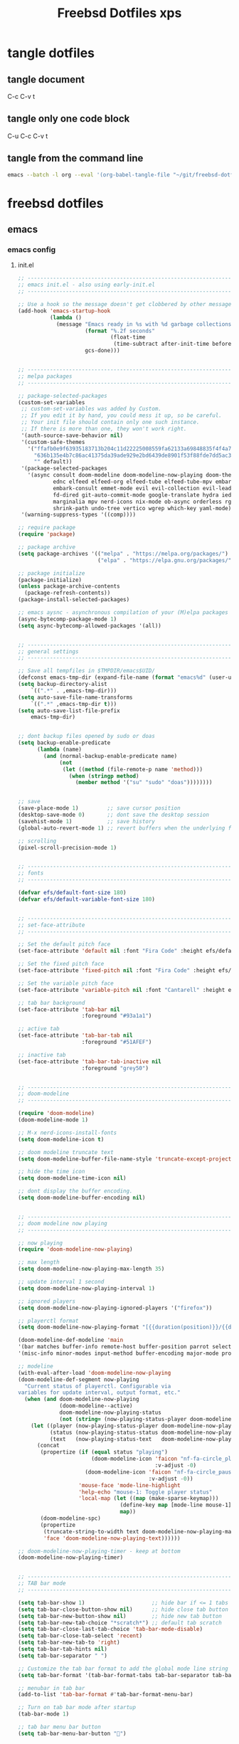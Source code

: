 #+TITLE: Freebsd Dotfiles xps
#+STARTUP: overview hideblocks
#+OPTIONS: num:nil author:nil
#+PROPERTY: header-args :mkdirp yes
* tangle dotfiles
** tangle document

C-c C-v t

** tangle only one code block

C-u C-c C-v t

** tangle from the command line

#+BEGIN_SRC sh
emacs --batch -l org --eval '(org-babel-tangle-file "~/git/freebsd-dotfiles/freebsd-dotfiles.org")'
#+END_SRC

* freebsd dotfiles
:PROPERTIES:
:VISIBILITY: children
:END:
** emacs
*** emacs config
**** init.el

#+NAME: init.el
#+BEGIN_SRC emacs-lisp
;; ----------------------------------------------------------------------------------
;; emacs init.el - also using early-init.el
;; ----------------------------------------------------------------------------------

;; Use a hook so the message doesn't get clobbered by other messages.
(add-hook 'emacs-startup-hook
          (lambda ()
            (message "Emacs ready in %s with %d garbage collections."
                     (format "%.2f seconds"
                             (float-time
                              (time-subtract after-init-time before-init-time)))
                     gcs-done)))


;; ----------------------------------------------------------------------------------
;; melpa packages
;; ----------------------------------------------------------------------------------

;; package-selected-packages
(custom-set-variables
 ;; custom-set-variables was added by Custom.
 ;; If you edit it by hand, you could mess it up, so be careful.
 ;; Your init file should contain only one such instance.
 ;; If there is more than one, they won't work right.
 '(auth-source-save-behavior nil)
 '(custom-safe-themes
   '("ffafb0e9f63935183713b204c11d22225008559fa62133a69848835f4f4a758c"
     "636b135e4b7c86ac41375da39ade929e2bd6439de8901f53f88fde7dd5ac3561"
     "" default))
 '(package-selected-packages
   '(async consult doom-modeline doom-modeline-now-playing doom-themes
           ednc elfeed elfeed-org elfeed-tube elfeed-tube-mpv embark
           embark-consult emmet-mode evil evil-collection evil-leader
           fd-dired git-auto-commit-mode google-translate hydra iedit
           marginalia mpv nerd-icons nix-mode ob-async orderless rg s
           shrink-path undo-tree vertico wgrep which-key yaml-mode))
 '(warning-suppress-types '((comp))))

;; require package
(require 'package)

;; package archive
(setq package-archives '(("melpa" . "https://melpa.org/packages/")
                         ("elpa" . "https://elpa.gnu.org/packages/")))

;; package initialize
(package-initialize)
(unless package-archive-contents
  (package-refresh-contents))
(package-install-selected-packages)

;; emacs aysnc - asynchronous compilation of your (M)elpa packages
(async-bytecomp-package-mode 1)
(setq async-bytecomp-allowed-packages '(all))


;; ----------------------------------------------------------------------------------
;; general settings
;; ----------------------------------------------------------------------------------

;; Save all tempfiles in $TMPDIR/emacs$UID/                                                        
(defconst emacs-tmp-dir (expand-file-name (format "emacs%d" (user-uid)) temporary-file-directory))
(setq backup-directory-alist
    `((".*" . ,emacs-tmp-dir)))
(setq auto-save-file-name-transforms
    `((".*" ,emacs-tmp-dir t)))
(setq auto-save-list-file-prefix
    emacs-tmp-dir)


;; dont backup files opened by sudo or doas
(setq backup-enable-predicate
      (lambda (name)
        (and (normal-backup-enable-predicate name)
             (not
              (let ((method (file-remote-p name 'method)))
                (when (stringp method)
                  (member method '("su" "sudo" "doas"))))))))


;; save
(save-place-mode 1)         ;; save cursor position
(desktop-save-mode 0)       ;; dont save the desktop session
(savehist-mode 1)           ;; save history
(global-auto-revert-mode 1) ;; revert buffers when the underlying file has changed

;; scrolling
(pixel-scroll-precision-mode 1)


;; ----------------------------------------------------------------------------------
;; fonts
;; ----------------------------------------------------------------------------------

(defvar efs/default-font-size 180)
(defvar efs/default-variable-font-size 180)


;; ----------------------------------------------------------------------------------
;; set-face-attribute
;; ----------------------------------------------------------------------------------

;; Set the default pitch face
(set-face-attribute 'default nil :font "Fira Code" :height efs/default-font-size)

;; Set the fixed pitch face
(set-face-attribute 'fixed-pitch nil :font "Fira Code" :height efs/default-font-size)

;; Set the variable pitch face
(set-face-attribute 'variable-pitch nil :font "Cantarell" :height efs/default-variable-font-size :weight 'regular)

;; tab bar background
(set-face-attribute 'tab-bar nil
                    :foreground "#93a1a1")

;; active tab
(set-face-attribute 'tab-bar-tab nil
                    :foreground "#51AFEF")

;; inactive tab
(set-face-attribute 'tab-bar-tab-inactive nil
                    :foreground "grey50")


;; ----------------------------------------------------------------------------------
;; doom-modeline 
;; ----------------------------------------------------------------------------------

(require 'doom-modeline)
(doom-modeline-mode 1)

;; M-x nerd-icons-install-fonts
(setq doom-modeline-icon t)

;; doom modeline truncate text
(setq doom-modeline-buffer-file-name-style 'truncate-except-project)

;; hide the time icon
(setq doom-modeline-time-icon nil)

;; dont display the buffer encoding.
(setq doom-modeline-buffer-encoding nil)


;; ----------------------------------------------------------------------------------
;; doom modeline now playing
;; ----------------------------------------------------------------------------------

;; now playing
(require 'doom-modeline-now-playing)

;; max length
(setq doom-modeline-now-playing-max-length 35)

;; update interval 1 second
(setq doom-modeline-now-playing-interval 1)

;; ignored players
(setq doom-modeline-now-playing-ignored-players '("firefox"))

;; playerctl format
(setq doom-modeline-now-playing-format "[{{duration(position)}}/{{duration(mpris:length)}}] {{title}}")

(doom-modeline-def-modeline 'main
'(bar matches buffer-info remote-host buffer-position parrot selection-info now-playing)
'(misc-info minor-modes input-method buffer-encoding major-mode process vcs check time))

;; modeline
(with-eval-after-load 'doom-modeline-now-playing
(doom-modeline-def-segment now-playing
  "Current status of playerctl. Configurable via
variables for update interval, output format, etc."
  (when (and doom-modeline-now-playing
             (doom-modeline--active)
             doom-modeline-now-playing-status
             (not (string= (now-playing-status-player doom-modeline-now-playing-status) "No players found")))
    (let ((player (now-playing-status-player doom-modeline-now-playing-status))
          (status (now-playing-status-status doom-modeline-now-playing-status))
          (text   (now-playing-status-text   doom-modeline-now-playing-status)))
      (concat
       (propertize (if (equal status "playing")
                       (doom-modeline-icon 'faicon "nf-fa-circle_play" "" ">"
                                           :v-adjust -0)
                     (doom-modeline-icon 'faicon "nf-fa-circle_pause" "" "||"
                                         :v-adjust -0))
                   'mouse-face 'mode-line-highlight
                   'help-echo "mouse-1: Toggle player status"
                   'local-map (let ((map (make-sparse-keymap)))
                                (define-key map [mode-line mouse-1] 'doom-modeline-now-playing-toggle-status)
                                map))
       (doom-modeline-spc)
       (propertize
        (truncate-string-to-width text doom-modeline-now-playing-max-length nil nil "...")
        'face 'doom-modeline-now-playing-text))))))

;; doom-modeline-now-playing-timer - keep at bottom
(doom-modeline-now-playing-timer)


;; ----------------------------------------------------------------------------------
;; TAB bar mode 
;; ----------------------------------------------------------------------------------

(setq tab-bar-show 1)                     ;; hide bar if <= 1 tabs open
(setq tab-bar-close-button-show nil)      ;; hide close tab button
(setq tab-bar-new-button-show nil)        ;; hide new tab button
(setq tab-bar-new-tab-choice "*scratch*") ;; default tab scratch
(setq tab-bar-close-last-tab-choice 'tab-bar-mode-disable) 
(setq tab-bar-close-tab-select 'recent)
(setq tab-bar-new-tab-to 'right)
(setq tab-bar-tab-hints nil)
(setq tab-bar-separator " ")

;; Customize the tab bar format to add the global mode line string
(setq tab-bar-format '(tab-bar-format-tabs tab-bar-separator tab-bar-format-align-right tab-bar-format-global))

;; menubar in tab bar
(add-to-list 'tab-bar-format #'tab-bar-format-menu-bar)

;; Turn on tab bar mode after startup
(tab-bar-mode 1)

;; tab bar menu bar button
(setq tab-bar-menu-bar-button "👿")

;; ----------------------------------------------------------------------------------
;; evil
;; ----------------------------------------------------------------------------------

;; evil
(setq evil-want-keybinding nil)

;; fix tab in evil for org mode
(setq evil-want-C-i-jump nil)

;; evil
(require 'evil)
(evil-collection-init)
(evil-mode 1)

;; dired use h and l
(evil-collection-define-key 'normal 'dired-mode-map
    "e" 'dired-find-file
    "h" 'dired-up-directory
    "l" 'dired-find-file-mpv)


;; ----------------------------------------------------------------------------------
;; require
;; ----------------------------------------------------------------------------------

;; tree-sitter
(require 'treesit)

;; ob-async
(require 'ob-async)

;; which key
(require 'which-key)
(which-key-mode)

;; undo tree
(require 'undo-tree)
(global-undo-tree-mode 1)
(setq undo-tree-visualizer-timestamps t)
(setq undo-tree-visualizer-diff t)


;; ----------------------------------------------------------------------------------
;; tree-sitter
;; ----------------------------------------------------------------------------------

;; M-x treesit-install-language-grammar bash
(add-to-list
 'treesit-language-source-alist
 '(bash "https://github.com/tree-sitter/tree-sitter-bash.git"))

;; sh-mode use bash-ts-mode
(add-to-list 'major-mode-remap-alist
             '(sh-mode . bash-ts-mode))


;; treesitter explore open in side window
(add-to-list 'display-buffer-alist
   '("^*tree-sitter explorer *" display-buffer-in-side-window
     (side . right)
     (window-width . 0.40)))


;; ----------------------------------------------------------------------------------
;; buffer list
;; ----------------------------------------------------------------------------------

;; display Buffer List in same window
(add-to-list 'display-buffer-alist
   '("^*Buffer List*" display-buffer-same-window))


;; ----------------------------------------------------------------------------------
;; setq
;; ----------------------------------------------------------------------------------

;; general
(setq version-control t)
(setq vc-make-backup-files t)
(setq backup-by-copying t)
(setq delete-old-versions t)
(setq kept-new-versions 6)
(setq kept-old-versions 2)
(setq create-lockfiles nil)
(setq undo-tree-auto-save-history nil)

;; pinentry
(defvar epa-pinentry-mode)
(setq epa-pinentry-mode 'loopback)

;; display time in mode line, hide load average
(setq display-time-format "%H:%M")
(setq display-time-default-load-average nil)
(display-time-mode 1)       ;; display time

;; change prompt from yes or no, to y or n
(setq use-short-answers t)

;; turn off blinking cursor
(setq blink-cursor-mode nil)

;; suppress large file prompt
(setq large-file-warning-threshold nil)

;; always follow symlinks
(setq vc-follow-symlinks t)

;; case insensitive search
(setq read-file-name-completion-ignore-case t)
(setq completion-ignore-case t)

;; M-n, M-p recall previous mini buffer commands
(setq history-length 25)

;; Use spaces instead of tabs
(setq-default indent-tabs-mode nil)

;; Use spaces instead of tabs
(setq-default indent-tabs-mode nil)

;; revert dired and other buffers
(setq global-auto-revert-non-file-buffers t)

;; eww browser text width
(setq shr-width 80)

;; company auto complete
(setq company-idle-delay 0)
(setq company-minimum-prefix-length 3)

;; ediff
(setq ediff-window-setup-function 'ediff-setup-windows-plain)
(setq ediff-split-window-function 'split-window-horizontally)

;; disable ring bell
(setq ring-bell-function 'ignore)

;; side windows
(setq switch-to-buffer-obey-display-actions t)

;; hippie expand
(setq hippie-expand-try-functions-list
      '(try-expand-all-abbrevs
        try-complete-file-name-partially
        try-complete-file-name
        try-expand-dabbrev
        try-expand-dabbrev-from-kill
        try-expand-dabbrev-all-buffers
        try-expand-list
        try-expand-line
        try-complete-lisp-symbol-partially
        try-complete-lisp-symbol))

;; ----------------------------------------------------------------------------------
;; emacs 28 - dictionary server
;; ----------------------------------------------------------------------------------

(setq dictionary-server "dict.org")

;; mandatory, as the dictionary misbehaves!
(add-to-list 'display-buffer-alist
   '("^\\*Dictionary\\*" display-buffer-in-side-window
     (side . right)
     (window-width . 0.50)))


;; ----------------------------------------------------------------------------------
;; functions
;; ----------------------------------------------------------------------------------

;; clear the kill ring
(defun clear-kill-ring ()
  "Clear the results on the kill ring."
  (interactive)
  (setq kill-ring nil))

;; reload init.el
(defun my-reload-init ()
  "reload init.el"
  (interactive)
  (load-file "~/.config/emacs/init.el"))


;; ----------------------------------------------------------------------------------
;; completion
;; ----------------------------------------------------------------------------------

;; Vertico
(require 'vertico)
(require 'vertico-directory)

(with-eval-after-load 'evil
  (define-key vertico-map (kbd "C-j") 'vertico-next)
  (define-key vertico-map (kbd "C-k") 'vertico-previous)
  (define-key vertico-map (kbd "M-h") 'vertico-directory-up))

;; Cycle back to top/bottom result when the edge is reached
(customize-set-variable 'vertico-cycle t)

;; Start Vertico
(vertico-mode 1)

;;; Marginalia
(require 'marginalia)
(customize-set-variable 'marginalia-annotators '(marginalia-annotators-heavy marginalia-annotators-light nil))
(marginalia-mode 1)


;; consult
(global-set-key (kbd "C-s") 'consult-line)
(define-key minibuffer-local-map (kbd "C-r") 'consult-history)

;; remap switch-to-buffer "C-x b" to consult-buffer
(global-set-key [remap switch-to-buffer] 'consult-buffer)

(setq completion-in-region-function #'consult-completion-in-region)

;; consult-yank-pop
(global-set-key (kbd "M-y") 'consult-yank-pop)

;; It lets you use a new minibuffer when you're in the minibuffer
(setq enable-recursive-minibuffers t)

;;; Orderless

;; Set up Orderless for better fuzzy matching
(require 'orderless)
(customize-set-variable 'completion-styles '(orderless basic))
(customize-set-variable 'completion-category-overrides '((file (styles . (partial-completion)))))


;;; Embark
(require 'embark)
(require 'embark-consult)

(global-set-key [remap describe-bindings] #'embark-bindings)
(global-set-key (kbd "C-,") 'embark-act)

;; Use Embark to show bindings in a key prefix with `C-h`
(setq prefix-help-command #'embark-prefix-help-command)

(with-eval-after-load 'embark-consult
  (add-hook 'embark-collect-mode-hook #'consult-preview-at-point-mode))


;; ----------------------------------------------------------------------------------
;; keymap-global-set
;; ----------------------------------------------------------------------------------

;; magit
;;(keymap-global-set "C-x g" 'magit-status)

;; org-capture
(keymap-global-set "C-c c" 'org-capture)

;; press M-/ and invoke hippie-expand
(keymap-global-set "M-/" 'hippie-expand)

;; window-toggle-side-windows
(keymap-global-set "C-x x w" 'window-toggle-side-windows)

;; ----------------------------------------------------------------------------------
;; keymap-set
;; ----------------------------------------------------------------------------------

(keymap-set global-map "C-c o" 'iedit-mode)
(keymap-set global-map "C-c l" 'org-store-link)
(keymap-set global-map "C-c a" 'org-agenda)


;; ----------------------------------------------------------------------------------
;; dired 
;; ----------------------------------------------------------------------------------

;; Toggle Hidden Files in Emacs dired with C-x M-o
(require 'dired-x)

;; dired-async
(autoload 'dired-async-mode "dired-async.el" nil t)
(dired-async-mode 1)

;; kill the current buffer when selecting a new directory to display
(setq dired-kill-when-opening-new-dired-buffer t)

;; dired directory listing options for ls
(setq dired-use-ls-dired t)
;; freebsd gls fix
(setq insert-directory-program "/usr/local/bin/gls")
(setq dired-listing-switches "-ahlv")

;; hide dotfiles
(setq dired-omit-mode t)

;; recursive delete and copy
(setq dired-recursive-copies 'always)
(setq dired-recursive-deletes 'always)

;; dired hide free space
(setq dired-free-space nil)

;; dired dwim
(setq dired-dwim-target t)

;; hide dotfiles
(setq dired-omit-files
      (concat dired-omit-files "\\|^\\..+$"))


;; dired hide long listing by default
(defun my-dired-mode-setup ()
  "show less information in dired buffers"
  (dired-hide-details-mode 1))
(add-hook 'dired-mode-hook 'my-dired-mode-setup)

;; dired omit
(add-hook 'dired-mode-hook (lambda () (dired-omit-mode 1)))

;; dired hide aync output buffer
(add-to-list 'display-buffer-alist (cons "\\*Async Shell Command\\*.*" (cons #'display-buffer-no-window nil)))

;; ob-async sentinel fix
(defun no-hide-overlays (orig-fun &rest args)
(setq org-babel-hide-result-overlays nil))
(advice-add 'ob-async-org-babel-execute-src-block :before #'no-hide-overlays)

;; & open pdf's with zatuhra
(setq dired-guess-shell-alist-user
      '(("\\.pdf$" "zathura")))

;; ----------------------------------------------------------------------------------
;; dired-fd
;; ----------------------------------------------------------------------------------

;; switch to buffer results automatically

(defcustom fd-dired-display-in-current-window nil
  "Whether display result"
  :type 'boolean
  :safe #'booleanp
  :group 'fd-dired)


;; ----------------------------------------------------------------------------------
;; rip-grep
;; ----------------------------------------------------------------------------------

;; rip-grep automatically switch to results buffer
;; https://github.com/dajva/rg.el/issues/142

(with-eval-after-load 'rg
  (advice-add 'rg-run :after
              #'(lambda (_pattern _files _dir &optional _literal _confirm _flags) (pop-to-buffer (rg-buffer-name)))))


;; ----------------------------------------------------------------------------------
;; tramp
;; ----------------------------------------------------------------------------------

;; tramp
(require 'tramp)

;; tramp setq
(setq tramp-default-method "ssh")

;; tramp ssh
(tramp-set-completion-function "ssh"
                               '((tramp-parse-sconfig "/etc/ssh_config")
                                 (tramp-parse-sconfig "~/.ssh/config")))

;; set tramp shell to bash to avoid zsh problems
(setenv "SHELL" "/bin/sh")
(setq tramp-allow-unsafe-temporary-files t)

;; tramp backup directory
(add-to-list 'backup-directory-alist (cons tramp-file-name-regexp nil))


;; ----------------------------------------------------------------------------------
;; org mode
;; ----------------------------------------------------------------------------------

;; org mode
(require 'org)
(require 'org-tempo)
(require 'org-protocol)
(require 'org-capture)
(setq org-agenda-files '("~/git/personal/org/"))

;; org babel supress do you want to execute code message
(setq org-confirm-babel-evaluate nil
      org-src-fontify-natively t
      org-src-tab-acts-natively t)

;; org hide markup
(setq org-hide-emphasis-markers t)

;; org column spacing for tags
(setq org-tags-column 0)

;; dont indent src block for export
(setq org-src-preserve-indentation t)

;; org src to use the current window
(setq org-src-window-setup 'current-window)

;; dont show images full size
(setq org-image-actual-width nil)

;; prevent demoting heading also shifting text inside sections
(setq org-adapt-indentation nil)

;; asynchronous tangle
(setq org-export-async-debug t)


(setq org-capture-templates
    '(("w" "web site" entry
      (file+olp "~/git/personal/bookmarks/bookmarks.org" "sites")
      "** [[%c][%^{link-description}]]"
       :empty-lines-after 1)
      ("v" "video url" entry
       (file+olp "~/git/personal/bookmarks/video.org" "links")
       "** [[video:%c][%^{link-description}]]"
        :empty-lines-after 1)))

;; refile
(setq org-refile-targets '((nil :maxlevel . 2)
                                (org-agenda-files :maxlevel . 2)))
(setq org-outline-path-complete-in-steps nil)         ; Refile in a single go
(setq org-refile-use-outline-path t)                  ; Show full paths for refiling

;; ox-pandoc export
(setq org-pandoc-options-for-latex-pdf '((latex-engine . "xelatex")))

;; Prepare stuff for org-export-backends
(setq org-export-backends '(org md html latex icalendar odt ascii))

;; todo keywords
(setq org-todo-keywords
      '((sequence "TODO(t@/!)" "IN-PROGRESS(p/!)" "WAITING(w@/!)" "|" "DONE(d@)")))
(setq org-log-done t)

;; Fast Todo Selection - Changing a task state is done with C-c C-t KEY
(setq org-use-fast-todo-selection t)

;; org todo logbook
(setq org-log-into-drawer t)

;; org open files
(setq org-file-apps
     (quote
     ((auto-mode . emacs)
     ("\\.mm\\'" . default)
     ("\\.x?html?\\'" . default)
     ("\\.mkv\\'" . "mpv %s")
     ("\\.mp4\\'" . "mpv %s")
     ("\\.mov\\'" . "mpv %s")
     ("\\.pdf\\'" . default))))

  
(custom-set-faces
 ;; custom-set-faces was added by Custom.
 ;; If you edit it by hand, you could mess it up, so be careful.
 ;; Your init file should contain only one such instance.
 ;; If there is more than one, they won't work right.
 '(org-link ((t (:inherit link :underline nil)))))

(defadvice org-capture
    (after make-full-window-frame activate)
  "Advise capture to be the only window when used as a popup"
  (if (equal "emacs-capture" (frame-parameter nil 'name))
      (delete-other-windows)))

(defadvice org-capture-finalize
    (after delete-capture-frame activate)
  "Advise capture-finalize to close the frame"
  (if (equal "emacs-capture" (frame-parameter nil 'name))
      (delete-frame)))

; org-babel shell script
(org-babel-do-load-languages
'org-babel-load-languages
'((shell . t))) 

;; yank-media--registered-handlers org mode
(with-eval-after-load 'org
  (setq yank-media--registered-handlers '(("image/.*" . #'org-mode--image-yank-handler))))

;; org mode image yank handler
(yank-media-handler "image/.*" #'org-mode--image-yank-handler)

;; org-mode insert image as file link from the clipboard
(defun org-mode--image-yank-handler (type image)
  (let ((file (read-file-name (format "Save %s image to: " type))))
    (when (file-directory-p file)
      (user-error "%s is a directory"))
    (when (and (file-exists-p file)
               (not (yes-or-no-p (format "%s exists; overwrite?" file))))
      (user-error "%s exists"))
    (with-temp-buffer
      (set-buffer-multibyte nil)
      (insert image)
      (write-region (point-min) (point-max) file))
    (insert (format "[[file:%s]]\n" (file-relative-name file)))))


;; ----------------------------------------------------------------------------------
;; mutt
;; ----------------------------------------------------------------------------------

(add-to-list 'auto-mode-alist '("/mutt" . mail-mode))


;; ----------------------------------------------------------------------------------
;; add-hook
;; ----------------------------------------------------------------------------------

;; Make shebang (#!) file executable when saved
(add-hook 'after-save-hook 'executable-make-buffer-file-executable-if-script-p)

;; global company mode
;;(add-hook 'after-init-hook 'global-company-mode)

;; visual line mode
(add-hook 'text-mode-hook 'visual-line-mode)

;; h1 line mode
(add-hook 'prog-mode-hook #'hl-line-mode)
(add-hook 'text-mode-hook #'hl-line-mode)

;; flycheck syntax linting
(add-hook 'sh-mode-hook 'flycheck-mode)


;; ----------------------------------------------------------------------------------
;; wayland clipboard
;; ----------------------------------------------------------------------------------

;; credit: yorickvP on Github
(setq wl-copy-process nil)
(defun wl-copy (text)
  (setq wl-copy-process (make-process :name "wl-copy"
                                      :buffer nil
                                      :command '("wl-copy" "-f" "-n")
                                      :connection-type 'pipe
                                      :noquery t))
  (process-send-string wl-copy-process text)
  (process-send-eof wl-copy-process))
(defun wl-paste ()
  (if (and wl-copy-process (process-live-p wl-copy-process))
      nil ; should return nil if we're the current paste owner
      (shell-command-to-string "wl-paste -n | tr -d \r")))
(setq interprogram-cut-function 'wl-copy)
(setq interprogram-paste-function 'wl-paste)


;; ----------------------------------------------------------------------------------
;; mpv.el
;; ----------------------------------------------------------------------------------

;; mpv-default-options play fullscreen on second display
(setq mpv-default-options '("--fs" "--fs-screen-name=DP-3"))

;; get the youtube title from url on the clipboard
(defun yt-get-title ()
  "get the youtube title from a url on the clipboard"
  (interactive)
  (let ((yt-url (current-kill 0 t)))
    (async-shell-command (concat
                   "yt-dlp --skip-download --no-playlist --print \"%(title)s\" " (shell-quote-argument yt-url)))))


;; yank the async buffer
(defun yank-async ()
  "yank async buffer"
  (interactive)
    (yank (kill-new (with-current-buffer "*Async Shell Command*"
    (buffer-substring-no-properties (point-min) (point-max))))))


;; create a video: link type that opens a url using mpv-play-remote-video
(org-link-set-parameters "video"
                         :follow #'mpv-play-remote-video
                         :store #'org-video-store-link)


;; org video store link
(defun org-video-store-link ()
  "Store a link to a video url."
      (org-link-store-props
       :type "video"
       :link link
       :description description))


;; mpv-play-remote-video
(defun mpv-play-remote-video (url &rest args)
  "Start an mpv process playing the video stream at URL."
  (interactive)
  (unless (mpv--url-p url)
    (user-error "Invalid argument: `%s' (must be a valid URL)" url))
  (if (not mpv--process)
      ;; mpv isnt running play file
      (mpv-start url)
      ;; mpv running append file to playlist
    (mpv--playlist-append url)))


;; mpv-play-clipboard - play url from clipboard
(defun mpv-play-clipboard ()
  "Start an mpv process playing the video stream at URL."
  (interactive)
  (let ((url (current-kill 0 t)))
  (unless (mpv--url-p url)
    (user-error "Invalid argument: `%s' (must be a valid URL)" url))
  (if (not mpv--process)
      ;; mpv isnt running play file
      (mpv-start url)
      ;; mpv running append file to playlist
    (mpv--playlist-append url))))


;; create a mpv: link type that opens a file using mpv-play
(defun org-mpv-complete-link (&optional arg)
  (replace-regexp-in-string
   "file:" "mpv:"
   (org-link-complete-file arg)
   t t))
(org-link-set-parameters "mpv"
  :follow #'mpv-play :complete #'org-mpv-complete-link)

;; M-RET will insert a new item with the timestamp of the current playback position
(defun my:mpv/org-metareturn-insert-playback-position ()
  (when-let ((item-beg (org-in-item-p)))
    (when (and (not org-timer-start-time)
               (mpv-live-p)
               (save-excursion
                 (goto-char item-beg)
                 (and (not (org-invisible-p)) (org-at-item-timer-p))))
      (my/mpv-insert-playback-position t))))
(add-hook 'org-metareturn-hook #'my:mpv/org-metareturn-insert-playback-position)

;; mpv insert playback position
(with-eval-after-load 'mpv
  (defun my/mpv-insert-playback-position (&optional arg)
    "Insert the current playback position at point.

  When called with a non-nil ARG, insert a timer list item like `org-timer-item'."
    (interactive "P")
    (let ((time (mpv-get-playback-position)))
      (funcall
       (if arg #'mpv--position-insert-as-org-item #'insert)
       (my/org-timer-secs-to-hms (float time))))))


;; seek to position
(with-eval-after-load 'mpv
  (defun my/mpv-seek-to-position-at-point ()
    "Jump to playback position as inserted by `mpv-insert-playback-position'.

  This can be used with the `org-open-at-point-functions' hook."
    (interactive)
    (save-excursion
      (skip-chars-backward ":[:digit:]" (point-at-bol))
      (when (looking-at "[0-9]+:[0-9]\\{2\\}:[0-9]\\{2\\}\\([.]?[0-9]\\{0,3\\}\\)"))
        (let ((secs (my/org-timer-hms-to-secs (match-string 0))))
          (when (>= secs 0)
            (mpv-seek secs))))))

;; mpv seek to position at point
(keymap-set global-map "C-x ," 'my/mpv-seek-to-position-at-point)


;; ----------------------------------------------------------------------------------
;; org-timer milliseconds for mpv
;; ----------------------------------------------------------------------------------

;; org-timer covert seconds and milliseconds to hours, minutes, seconds, milliseconds
(with-eval-after-load 'org-timer
  (defun my/org-timer-secs-to-hms (s)
    "Convert integer S into hh:mm:ss.m
  If the integer is negative, the string will start with \"-\"."
    (let (sign m h)
      (setq x (number-to-string s)
            seconds (car (split-string x "[.]"))
            milliseconds (cadr (split-string x "[.]"))
            sec (string-to-number seconds)
            ms (string-to-number milliseconds))
      (setq sign (if (< sec 0) "-" "")
          sec (abs sec)
          m (/ sec 60) sec (- sec (* 60 m))
          h (/ m 60) m (- m (* 60 h)))
      (format "%s%02d:%02d:%02d.%02d" sign h m sec ms))))

;; org-timer covert hours, minutes, seconds, milliseconds to seconds, milliseconds
(with-eval-after-load 'org-timer
  (defun my/org-timer-hms-to-secs (hms)
    "Convert h:mm:ss string to an integer time.
  If the string starts with a minus sign, the integer will be negative."
    (if (not (string-match
            "\\([-+]?[0-9]+\\):\\([0-9]\\{2\\}\\):\\([0-9]\\{2\\}\\)\\([.]?[0-9]\\{0,3\\}\\)"
            hms))
        0
      (let* ((h (string-to-number (match-string 1 hms)))
           (m (string-to-number (match-string 2 hms)))
           (s (string-to-number (match-string 3 hms)))
           (ms (string-to-number (match-string 4 hms)))
           (sign (equal (substring (match-string 1 hms) 0 1) "-")))
        (setq h (abs h))
        (* (if sign -1 1) (+ s (+ ms (* 60 (+ m (* 60 h))))))))))


;; ----------------------------------------------------------------------------------
;; mpv commands
;; ----------------------------------------------------------------------------------

;; frame step forward
(with-eval-after-load 'mpv
  (defun mpv-frame-step ()
    "Step one frame forward."
    (interactive)
    (mpv--enqueue '("frame-step") #'ignore)))


;; frame step backward
(with-eval-after-load 'mpv
  (defun mpv-frame-back-step ()
    "Step one frame backward."
    (interactive)
    (mpv--enqueue '("frame-back-step") #'ignore)))


;; mpv take a screenshot
(with-eval-after-load 'mpv
  (defun mpv-screenshot ()
    "Take a screenshot"
    (interactive)
    (mpv--enqueue '("screenshot") #'ignore)))


;; mpv show osd
(with-eval-after-load 'mpv
  (defun mpv-osd ()
    "Show the osd"
    (interactive)
    (mpv--enqueue '("set_property" "osd-level" "3") #'ignore)))


;; add a newline in the current document
(defun end-of-line-and-indented-new-line ()
  (interactive)
  (end-of-line)
  (newline-and-indent))


;; ----------------------------------------------------------------------------------
;; mpv dired
;; ----------------------------------------------------------------------------------

;; video and audio mime types
(defvar supported-mime-types
  '("video/quicktime"
    "video/x-matroska"
    "video/mp4"
    "video/webm"
    "video/x-m4v"
    "video/x-msvideo"
    "audio/x-wav"
    "audio/mpeg"
    "audio/x-hx-aac-adts"
    "audio/mp4"
    "audio/flac"
    "audio/ogg"))

;; subr-x
(load "subr-x")

;; get files mime type
(defun get-mimetype (filepath)
  (string-trim
   (shell-command-to-string (concat "file -b --mime-type "
                                    (shell-quote-argument filepath)))))

;; dired-find-file-mpv
(defun dired-find-file-mpv ()
  "Start an mpv process playing the file at PATH append subsequent files to the playlist"
  (interactive)
  (let ((file (dired-get-file-for-visit)))
    (if (member (get-mimetype file) supported-mime-types)
        (mpv-play-dired file)
      (dired-find-file))))


;; mpv-play-dired
(with-eval-after-load 'mpv
  (defun mpv-play-dired (path)
  "Start an mpv process playing the file at PATH append subsequent files to the playlist"
    (if (not mpv--process)
        ;; mpv isnt running play file
        (mpv-start (expand-file-name path))
        ;; mpv running append file to playlist
      (mpv--playlist-append (expand-file-name path)))))


;; mpv play dired marked files
(defun mpv-play-marked-files ()
  "Play marked files with mpv"
  (interactive)
  (mapc 'mpv-play-dired (dired-get-marked-files nil nil nil t)))

;; mpv dired embark
(with-eval-after-load 'embark
  (define-key embark-file-map "l" #'mpv-play-marked-files))


;; ----------------------------------------------------------------------------------
;; mpv eww
;; ----------------------------------------------------------------------------------

(defun mpv-play-eww ()
  "Start an mpv process playing the video stream at URL."
  (interactive)
  (let ((url (shr-url-at-point current-prefix-arg)))
  (unless (mpv--url-p url)
    (user-error "Invalid argument: `%s' (must be a valid URL)" url))
  (if (not mpv--process)
      ;; mpv isnt running play file
      (mpv-start url)
      ;; mpv running append file to playlist
    (mpv--playlist-append url))))


(evil-collection-define-key 'normal 'eww-mode-map
    "l" 'mpv-play-eww)


;; ----------------------------------------------------------------------------------
;; eww pinch
;; ----------------------------------------------------------------------------------

(defun eww-pinch ()
  "Send the url under the point to mpd with pinch"
  (interactive)
  (let ((url (shr-url-at-point current-prefix-arg)))
    (async-shell-command (concat
                    "pinch -i " (shell-quote-argument url)))))


(evil-collection-define-key 'normal 'eww-mode-map
    "n" 'eww-pinch)


;; ----------------------------------------------------------------------------------
;; eww taskspooler yt-dlp
;; ----------------------------------------------------------------------------------

(defun eww-yt-dlp ()
  "Send the url under the point to taskspooler and yt-dlp"
  (interactive)
  (let ((url (shr-url-at-point current-prefix-arg)))
    (async-shell-command (concat
                    "ts yt-dlp -P ${HOME}/Downloads " (shell-quote-argument url)))))


(evil-collection-define-key 'normal 'eww-mode-map
    "x" 'eww-yt-dlp)


;; ----------------------------------------------------------------------------------
;; eww taskspooler aria2c
;; ----------------------------------------------------------------------------------

(defun eww-aria2c ()
  "Send the url under the point to taskspooler and aria2c"
  (interactive)
  (let ((url (shr-url-at-point current-prefix-arg)))
    (async-shell-command (concat
                    "ts aria2c -d ${HOME}/Downloads " (shell-quote-argument url)))))


(evil-collection-define-key 'normal 'eww-mode-map
    "b" 'eww-aria2c)


;; ----------------------------------------------------------------------------------
;; hydra
;; ----------------------------------------------------------------------------------

(defhydra hydra-mpv (global-map "<f2>")
  "
  ^Seek^                    ^Actions^                ^General^                       ^Playlists^
  ^^^^^^^^-----------------------------------------------------------------------------------------------------------
  _h_: seek back -5         _,_: back frame          _i_: insert playback position   _n_: next item in playlist
  _j_: seek back -60        _._: forward frame       _m_: insert a newline           _p_: previous item in playlist
  _k_: seek forward 60      _SPC_: pause             _s_: take a screenshot          _e_: jump to playlist entry
  _l_: seek forward 5       _q_: quit mpv            _o_: show the osd               _r_: remove playlist entry
  ^
  "
  ("h" mpv-seek-backward "-5")
  ("j" mpv-seek-backward "-60")
  ("k" mpv-seek-forward "60")
  ("l" mpv-seek-forward "5")
  ("," mpv-frame-back-step)
  ("." mpv-frame-step)
  ("SPC" mpv-pause)
  ("q" mpv-kill)
  ("i" my/mpv-insert-playback-position)
  ("m" end-of-line-and-indented-new-line)
  ("s" mpv-screenshot)
  ("o" mpv-osd)
  ("n" mpv-playlist-next)
  ("p" mpv-playlist-prev)
  ("e" mpv-jump-to-playlist-entry)
  ("r" mpv-remove-playlist-entry))


;; ----------------------------------------------------------------------------------
;; emacs desktop notification center
;; ----------------------------------------------------------------------------------

;; start ednc-mode
(ednc-mode 1)

(defun show-notification-in-buffer (old new)
  (let ((name (format "Notification %d" (ednc-notification-id (or old new)))))
    (with-current-buffer (get-buffer-create name)
      (if new (let ((inhibit-read-only t))
                (if old (erase-buffer) (ednc-view-mode))
                (insert (ednc-format-notification new t))
                (pop-to-buffer (current-buffer)))
        (kill-buffer)))))


;; notifications hook
(add-hook 'ednc-notification-presentation-functions
          #'show-notification-in-buffer)

;; open notifications in side window
(add-to-list 'display-buffer-alist
   '("^Notification *" display-buffer-in-side-window
     (side . right)
     (window-width . 0.50)))

;; ednc evil - normal mode
(defun noevil ()
  (evil-define-key 'normal ednc-view-mode-map "d" 'ednc-dismiss-notification)
  (evil-define-key 'normal ednc-view-mode-map (kbd "RET") 'ednc-invoke-action)
)

(add-hook 'ednc-view-mode-hook 'noevil)

; ----------------------------------------------------------------------------------
;; elfeed
;; ----------------------------------------------------------------------------------

; elfeed
(require 'elfeed)
(require 'elfeed-org)
(elfeed-org)
(setq elfeed-db-directory "~/.config/emacs/elfeed") ;; elfeed db location
(setq rmh-elfeed-org-files (list "~/git/personal/feeds/feeds.org"))
(global-set-key (kbd "C-x w") 'elfeed)

(require 'elfeed-tube)
(elfeed-tube-setup)
(define-key elfeed-show-mode-map (kbd "F") 'elfeed-tube-fetch)
(define-key elfeed-show-mode-map [remap save-buffer] 'elfeed-tube-save)
(define-key elfeed-search-mode-map (kbd "F") 'elfeed-tube-fetch)
(define-key elfeed-search-mode-map [remap save-buffer] 'elfeed-tube-save)

(require 'elfeed-tube-mpv)
(define-key elfeed-show-mode-map (kbd "C-c C-f") 'elfeed-tube-mpv-follow-mode)
(define-key elfeed-show-mode-map (kbd "C-c C-w") 'elfeed-tube-mpv-where)

;; play video with mpv
(define-key elfeed-show-mode-map (kbd "C-c C-d") 'elfeed-tube-mpv)

;; mpv play fullscreen on second display
(setq elfeed-tube-mpv-options
  '("--force-window=yes" "--fs" "--fs-screen-name=DP-3"))

; elfeed evil
(add-to-list 'evil-motion-state-modes 'elfeed-search-mode)
(add-to-list 'evil-motion-state-modes 'elfeed-show-mode)

;; evil elfeed-search-mode-map
(evil-collection-define-key 'normal 'elfeed-search-mode-map
     "l" 'elfeed-search-show-entry        ;; l opens entry
     "s" #'prot-elfeed-search-tag-filter  ;; s prot search tags
     "R" 'elfeed-mark-all-as-read         ;; R mark all as read
     "u" 'elfeed-update                   ;; u elfeed update
     "b" #'elfeed-search-browse-url       ;; b open in browser
     "r" 'elfeed-search-untag-all-unread) ;; r mark as read


;; evil elfeed-show-mode-map
(evil-collection-define-key 'normal 'elfeed-show-mode-map
     "b" #'shr-browse-url)                ;; b open in browser

; elfeed search filter 
(setq-default elfeed-search-filter "@1-week-ago +unread")

; mark all as read
(defun elfeed-mark-all-as-read ()
      (interactive)
      (mark-whole-buffer)
      (elfeed-search-untag-all-unread))


;; ----------------------------------------------------------------------------------
;; prot elfeed - requires ~/.config/emacs/lisp/prot-common.el
;; ----------------------------------------------------------------------------------

(eval-when-compile (require 'subr-x))
;;(require 'elfeed nil t)
(require 'url-util)
(require 'prot-common)

(defgroup prot-elfeed ()
  "Personal extensions for Elfeed."
  :group 'elfeed)

;;;; Utilities
(defvar prot-elfeed--tag-hist '()
  "History of inputs for `prot-elfeed-toggle-tag'.")

(defun prot-elfeed--character-prompt (tags)
  "Helper of `prot-elfeed-toggle-tag' to read TAGS."
  (let ((def (car prot-elfeed--tag-hist)))
    (completing-read
     (format "Toggle tag [%s]: " def)
     tags nil t nil 'prot-elfeed--tag-hist def)))

(defvar elfeed-show-entry)
(declare-function elfeed-tagged-p "elfeed")
(declare-function elfeed-search-toggle-all "elfeed")
(declare-function elfeed-show-tag "elfeed")
(declare-function elfeed-show-untag "elfeed")

;;;###autoload
(defun prot-elfeed-toggle-tag (tag)
  "Toggle TAG for the current item.

When the region is active in the `elfeed-search-mode' buffer, all
entries encompassed by it are affected.  Otherwise the item at
point is the target.  For `elfeed-show-mode', the current entry
is always the target.

The list of tags is provided by `prot-elfeed-search-tags'."
  (interactive
   (list
    (intern
     (prot-elfeed--character-prompt prot-elfeed-search-tags))))
  (if (derived-mode-p 'elfeed-show-mode)
      (if (elfeed-tagged-p tag elfeed-show-entry)
          (elfeed-show-untag tag)
        (elfeed-show-tag tag))
    (elfeed-search-toggle-all tag)))

(defvar elfeed-show-truncate-long-urls)
(declare-function elfeed-entry-title "elfeed")
(declare-function elfeed-show-refresh "elfeed")

;;;; General commands
(defvar elfeed-search-filter-active)
(defvar elfeed-search-filter)
(declare-function elfeed-db-get-all-tags "elfeed")
(declare-function elfeed-search-update "elfeed")
(declare-function elfeed-search-clear-filter "elfeed")

(defun prot-elfeed--format-tags (tags sign)
  "Prefix SIGN to each tag in TAGS."
  (mapcar (lambda (tag)
            (format "%s%s" sign tag))
          tags))

;;;###autoload
(defun prot-elfeed-search-tag-filter ()
  "Filter Elfeed search buffer by tags using completion.

Completion accepts multiple inputs, delimited by `crm-separator'.
Arbitrary input is also possible, but you may have to exit the
minibuffer with something like `exit-minibuffer'."
  (interactive)
  (unwind-protect
      (elfeed-search-clear-filter)
    (let* ((elfeed-search-filter-active :live)
           (db-tags (elfeed-db-get-all-tags))
           (plus-tags (prot-elfeed--format-tags db-tags "+"))
           (minus-tags (prot-elfeed--format-tags db-tags "-"))
           (all-tags (delete-dups (append plus-tags minus-tags)))
           (tags (completing-read-multiple
                  "Apply one or more tags: "
                  all-tags #'prot-common-crm-exclude-selected-p t))
           (input (string-join `(,elfeed-search-filter ,@tags) " ")))
      (setq elfeed-search-filter input))
    (elfeed-search-update :force)))

(provide 'prot-elfeed)

;; ----------------------------------------------------------------------------------
;; mpc
;; ----------------------------------------------------------------------------------

;; mpd host
(setq mpc-host "/home/djwilcox/.config/mpd/socket")


;; ----------------------------------------------------------------------------------
;; garbage collection
;; ----------------------------------------------------------------------------------

;; Make gc pauses faster by decreasing the threshold.
(setq gc-cons-threshold (* 2 1000 1000))
#+END_SRC

**** early-init.el

#+NAME: early-init.el
#+begin_src emacs-lisp
;;; early-init.el -*- lexical-binding: t; -*-

;;; Garbage collection
;; Increase the GC threshold for faster startup
;; The default is 800 kilobytes.  Measured in bytes.
(setq gc-cons-threshold (* 50 1000 1000))

;;; UI configuration
;; Remove some unneeded UI elements (the user can turn back on anything they wish)
(setq inhibit-startup-message t)
(push '(tool-bar-lines . 0) default-frame-alist)
(push '(menu-bar-lines . 0) default-frame-alist)
(push '(vertical-scroll-bars) default-frame-alist)

;; general settings
(setq initial-scratch-message nil)

;; Don’t compact font caches during GC.
(setq inhibit-compacting-font-caches t)

;; load theme
(add-hook 'after-init-hook (lambda () (load-theme 'doom-solarized-dark)))

;; start the initial frame maximized
(add-to-list 'initial-frame-alist '(fullscreen . maximized))

;; start every frame maximized
(add-to-list 'default-frame-alist '(fullscreen . maximized))

;;Tell emacs where is your personal elisp lib dir
(add-to-list 'load-path "~/.config/emacs/lisp/")

;; Make the initial buffer load faster by setting its mode to fundamental-mode
(customize-set-variable 'initial-major-mode 'fundamental-mode)
#+end_src

**** bookmarks config

#+NAME: emacs-bookmarks
#+BEGIN_SRC emacs-lisp
;;;; Emacs Bookmark Format Version 1;;;; -*- coding: utf-8-emacs; mode: lisp-data -*-
;;; This format is meant to be slightly human-readable;
;;; nevertheless, you probably don't want to edit it.
;;; -*- End Of Bookmark File Format Version Stamp -*-
(("video" (filename . "~/git/personal/bookmarks/video.org")
 (front-context-string . "* links\n** [[vid")
 (rear-context-string . "ARTUP: overview\n") (position . 42)
 (last-modified 26024 3044 81012 2000))
("dotfiles"
 (filename .
           "~/git/freebsd/freebsd-dotfiles-xps/freebsd-dotfiles-xps.org")
 (front-context-string . "#+TITLE: Freebsd") (rear-context-string)
 (position . 1) (last-modified 25968 29887 933690 452000))
("desktop" (filename . "~/desktop/") (front-context-string)
 (rear-context-string . "94 Dec  3 21:10 ") (position . 77)
 (last-modified 25965 4683 297826 423000))
("bookmarks" (filename . "~/git/personal/bookmarks/bookmarks.org")
 (front-context-string . "#+STARTUP: overv") (rear-context-string)
 (position . 1) (last-modified 25703 35089 410375 479000))
("feeds" (filename . "~/git/personal/feeds/feeds.org")
 (front-context-string . "* elfeed :elfeed")
 (rear-context-string . "TARTUP: content\n") (position . 20)
 (last-modified 25692 54791 894815 365000))
("org-refile-last-stored" (filename . "~/git/personal/org/web.org")
 (front-context-string . "** [[https://its")
 (rear-context-string . "lview\" program.\n") (position . 173198))
("root" (filename . "/") (front-context-string . "bin -> usr/bin\n ")
 (rear-context-string . " 7 Oct 30 23:23 ") (position . 197))
("home" (filename . "~/") (front-context-string . "..\n  drwxr-xr-x ")
 (rear-context-string . " 3 Oct 30 23:26 ") (position . 178))
("cerberus" (filename . "~/git/cerberus/")
 (front-context-string . "7zip\n  drwxr-xr-")
 (rear-context-string . "96 Jan  4  2016 ") (position . 249))
)
#+END_SRC

**** lisp
***** prot-common

#+NAME: prot-common
#+BEGIN_SRC emacs-lisp
;;; prot-common.el --- Common functions for my dotemacs -*- lexical-binding: t -*-

;; Copyright (C) 2020-2023  Protesilaos Stavrou

;; Author: Protesilaos Stavrou <info@protesilaos.com>
;; URL: https://protesilaos.com/emacs/dotemacs
;; Version: 0.1.0
;; Package-Requires: ((emacs "30.1"))

;; This file is NOT part of GNU Emacs.

;; This program is free software; you can redistribute it and/or modify
;; it under the terms of the GNU General Public License as published by
;; the Free Software Foundation, either version 3 of the License, or (at
;; your option) any later version.
;;
;; This program is distributed in the hope that it will be useful,
;; but WITHOUT ANY WARRANTY; without even the implied warranty of
;; MERCHANTABILITY or FITNESS FOR A PARTICULAR PURPOSE.  See the
;; GNU General Public License for more details.
;;
;; You should have received a copy of the GNU General Public License
;; along with this program.  If not, see <https://www.gnu.org/licenses/>.

;;; Commentary:
;;
;; Common functions for my Emacs: <https://protesilaos.com/emacs/dotemacs/>.
;;
;; Remember that every piece of Elisp that I write is for my own
;; educational and recreational purposes.  I am not a programmer and I
;; do not recommend that you copy any of this if you are not certain of
;; what it does.

;;; Code:

(eval-when-compile
  (require 'subr-x))

(defgroup prot-common ()
  "Auxiliary functions for my dotemacs."
  :group 'editing)

;;;###autoload
(defun prot-common-number-even-p (n)
  "Test if N is an even number."
  (if (numberp n)
      (= (% n 2) 0)
    (error "%s is not a number" n)))

;;;###autoload
(defun prot-common-number-integer-p (n)
  "Test if N is an integer."
  (if (integerp n)
      n
    (error "%s is not an integer" n)))

;;;###autoload
(defun prot-common-number-integer-positive-p (n)
  "Test if N is a positive integer."
  (if (prot-common-number-integer-p n)
      (> n 0)
    (error "%s is not a positive integer" n)))

;; Thanks to Gabriel for providing a cleaner version of
;; `prot-common-number-negative': <https://github.com/gabriel376>.
;;;###autoload
(defun prot-common-number-negative (n)
  "Make N negative."
  (if (and (numberp n) (> n 0))
      (* -1 n)
    (error "%s is not a valid positive number" n)))

;;;###autoload
(defun prot-common-reverse-percentage (number percent change-p)
  "Determine the original value of NUMBER given PERCENT.

CHANGE-P should specify the increase or decrease.  For simplicity,
nil means decrease while non-nil stands for an increase.

NUMBER must satisfy `numberp', while PERCENT must be `natnump'."
  (unless (numberp number)
    (user-error "NUMBER must satisfy numberp"))
  (unless (natnump percent)
    (user-error "PERCENT must satisfy natnump"))
  (let* ((pc (/ (float percent) 100))
         (pc-change (if change-p (+ 1 pc) pc))
         (n (if change-p pc-change (float (- 1 pc-change)))))
    ;; FIXME 2021-12-21: If float, round to 4 decimal points.
    (/ number n)))

;;;###autoload
(defun prot-common-percentage-change (n-original n-final)
  "Find percentage change between N-ORIGINAL and N-FINAL numbers.

When the percentage is not an integer, it is rounded to 4
floating points: 16.666666666666664 => 16.667."
  (unless (numberp n-original)
    (user-error "N-ORIGINAL must satisfy numberp"))
  (unless (numberp n-final)
    (user-error "N-FINAL must satisfy numberp"))
  (let* ((difference (float (abs (- n-original n-final))))
         (n (* (/ difference n-original) 100))
         (round (floor n)))
    ;; FIXME 2021-12-21: Any way to avoid the `string-to-number'?
    (if (> n round) (string-to-number (format "%0.4f" n)) round)))

;; REVIEW 2023-04-07 07:43 +0300: I just wrote the conversions from
;; seconds.  Hopefully they are correct, but I need to double check.
(defun prot-common-seconds-to-minutes (seconds)
  "Convert a number representing SECONDS to MM:SS notation."
  (let ((minutes (/ seconds 60))
        (seconds (% seconds 60)))
    (format "%.2d:%.2d" minutes seconds)))

(defun prot-common-seconds-to-hours (seconds)
  "Convert a number representing SECONDS to HH:MM:SS notation."
  (let* ((hours (/ seconds 3600))
         (minutes (/ (% seconds 3600) 60))
         (seconds (% seconds 60)))
    (format "%.2d:%.2d:%.2d" hours minutes seconds)))

;;;###autoload
(defun prot-common-seconds-to-minutes-or-hours (seconds)
  "Convert SECONDS to either minutes or hours, depending on the value."
  (if (> seconds 3599)
      (prot-common-seconds-to-hours seconds)
    (prot-common-seconds-to-minutes seconds)))

;;;###autoload
(defun prot-common-rotate-list-of-symbol (symbol)
  "Rotate list value of SYMBOL by moving its car to the end.
Return the first element before performing the rotation.

This means that if `sample-list' has an initial value of `(one
two three)', this function will first return `one' and update the
value of `sample-list' to `(two three one)'.  Subsequent calls
will continue rotating accordingly."
  (unless (symbolp symbol)
    (user-error "%s is not a symbol" symbol))
  (when-let* ((value (symbol-value symbol))
              (list (and (listp value) value))
              (first (car list)))
    (set symbol (append (cdr list) (list first)))
    first))

;;;###autoload
(defun prot-common-empty-buffer-p ()
  "Test whether the buffer is empty."
  (or (= (point-min) (point-max))
      (save-excursion
        (goto-char (point-min))
        (while (and (looking-at "^\\([a-zA-Z]+: ?\\)?$")
                    (zerop (forward-line 1))))
        (eobp))))

;;;###autoload
(defun prot-common-minor-modes-active ()
  "Return list of active minor modes for the current buffer."
  (let ((active-modes))
    (mapc (lambda (m)
            (when (and (boundp m) (symbol-value m))
              (push m active-modes)))
          minor-mode-list)
    active-modes))

;;;###autoload
(defun prot-common-truncate-lines-silently ()
  "Toggle line truncation without printing messages."
  (let ((inhibit-message t))
    (toggle-truncate-lines t)))

;;;###autoload
(defun prot-common-disable-hl-line ()
  "Disable Hl-Line-Mode (for hooks)."
  (hl-line-mode -1))

;;;###autoload
(defun prot-common-window-bounds ()
  "Determine start and end points in the window."
  (list (window-start) (window-end)))

;;;###autoload
(defun prot-common-page-p ()
  "Return non-nil if there is a `page-delimiter' in the buffer."
  (or (save-excursion (re-search-forward page-delimiter nil t))
      (save-excursion (re-search-backward page-delimiter nil t))))

;;;###autoload
(defun prot-common-read-data (file)
  "Read Elisp data from FILE."
  (with-temp-buffer
    (insert-file-contents file)
    (read (current-buffer))))

;; Thanks to Omar Antolín Camarena for providing this snippet!
;;;###autoload
(defun prot-common-completion-table (category candidates)
  "Pass appropriate metadata CATEGORY to completion CANDIDATES.

This is intended for bespoke functions that need to pass
completion metadata that can then be parsed by other
tools (e.g. `embark')."
  (lambda (string pred action)
    (if (eq action 'metadata)
        `(metadata (category . ,category))
      (complete-with-action action candidates string pred))))

;; Thanks to Igor Lima for the `prot-common-crm-exclude-selected-p':
;; <https://github.com/0x462e41>.
;; This is used as a filter predicate in the relevant prompts.
(defvar crm-separator)

;;;###autoload
(defun prot-common-crm-exclude-selected-p (input)
  "Filter out INPUT from `completing-read-multiple'.
Hide non-destructively the selected entries from the completion
table, thus avoiding the risk of inputting the same match twice.

To be used as the PREDICATE of `completing-read-multiple'."
  (if-let* ((pos (string-match-p crm-separator input))
            (rev-input (reverse input))
            (element (reverse
                      (substring rev-input 0
                                 (string-match-p crm-separator rev-input))))
            (flag t))
      (progn
        (while pos
          (if (string= (substring input 0 pos) element)
              (setq pos nil)
            (setq input (substring input (1+ pos))
                  pos (string-match-p crm-separator input)
                  flag (when pos t))))
        (not flag))
    t))

;; The `prot-common-line-regexp-p' and `prot-common--line-regexp-alist'
;; are contributed by Gabriel: <https://github.com/gabriel376>.  They
;; provide a more elegant approach to using a macro, as shown further
;; below.
(defvar prot-common--line-regexp-alist
  '((empty . "[\s\t]*$")
    (indent . "^[\s\t]+")
    (non-empty . "^.+$")
    (list . "^\\([\s\t#*+]+\\|[0-9]+[^\s]?[).]+\\)")
    (heading . "^[=-]+"))
  "Alist of regexp types used by `prot-common-line-regexp-p'.")

(defun prot-common-line-regexp-p (type &optional n)
  "Test for TYPE on line.
TYPE is the car of a cons cell in
`prot-common--line-regexp-alist'.  It matches a regular
expression.

With optional N, search in the Nth line from point."
  (save-excursion
    (goto-char (line-beginning-position))
    (and (not (bobp))
         (or (beginning-of-line n) t)
         (save-match-data
           (looking-at
            (alist-get type prot-common--line-regexp-alist))))))

;; The `prot-common-shell-command-with-exit-code-and-output' function is
;; courtesy of Harold Carr, who also sent a patch that improved
;; `prot-eww-download-html' (from the `prot-eww.el' library).
;;
;; More about Harold: <http://haroldcarr.com/about/>.
(defun prot-common-shell-command-with-exit-code-and-output (command &rest args)
  "Run COMMAND with ARGS.
Return the exit code and output in a list."
  (with-temp-buffer
    (list (apply 'call-process command nil (current-buffer) nil args)
          (buffer-string))))

(defvar prot-common-url-regexp
  (concat
   "~?\\<\\([-a-zA-Z0-9+&@#/%?=~_|!:,.;]*\\)"
   "[.@]"
   "\\([-a-zA-Z0-9+&@#/%?=~_|!:,.;]+\\)\\>/?")
  "Regular expression to match (most?) URLs or email addresses.")

(autoload 'auth-source-search "auth-source")

;;;###autoload
(defun prot-common-auth-get-field (host prop)
  "Find PROP in `auth-sources' for HOST entry."
  (when-let ((source (auth-source-search :host host)))
    (if (eq prop :secret)
        (funcall (plist-get (car source) prop))
      (plist-get (flatten-list source) prop))))

;;;###autoload
(defun prot-common-parse-file-as-list (file)
  "Return the contents of FILE as a list of strings.
Strings are split at newline characters and are then trimmed for
negative space.

Use this function to provide a list of candidates for
completion (per `completing-read')."
  (split-string
   (with-temp-buffer
     (insert-file-contents file)
     (buffer-substring-no-properties (point-min) (point-max)))
   "\n" :omit-nulls "[\s\f\t\n\r\v]+"))

(provide 'prot-common)
;;; prot-common.el ends here

#+end_src

*** emacs tangle
**** init.el

+ home dir

#+NAME: emacs-init.el-home-dir
#+BEGIN_SRC emacs-lisp :noweb yes :tangle "~/.config/emacs/init.el"
<<init.el>>
#+END_SRC

+ current dir

#+NAME: emacs-init.el-current-dir
#+BEGIN_SRC emacs-lisp :noweb yes :tangle ".config/emacs/init.el"
<<init.el>>
#+END_SRC

**** early-init.el

+ home dir

#+NAME: emacs-early-init.el-home-dir
#+BEGIN_SRC emacs-lisp :noweb yes :tangle "~/.config/emacs/early-init.el"
<<early-init.el>>
#+END_SRC

+ current dir

#+NAME: emacs-early-init.el-current-dir
#+BEGIN_SRC emacs-lisp :noweb yes :tangle ".config/emacs/early-init.el"
<<early-init.el>>
#+END_SRC

**** bookmark tangle

+ home dir

#+NAME: emacs-bookmarks-home-dir
#+BEGIN_SRC emacs-lisp :noweb yes :tangle "~/.config/emacs/bookmarks"
<<emacs-bookmarks>>
#+END_SRC

+ current dir

#+NAME: emacs-bookmarks-current-dir
#+BEGIN_SRC emacs-lisp :noweb yes :tangle ".config/emacs/bookmarks"
<<emacs-bookmarks>>
#+END_SRC

**** lisp
***** prot-common

+ home dir

#+NAME: prot-common-home-dir
#+BEGIN_SRC emacs-lisp :noweb yes :tangle "~/.config/emacs/lisp/prot-common.el"
<<prot-common>>
#+END_SRC

+ current dir

#+NAME: prot-common-current-dir
#+BEGIN_SRC emacs-lisp :noweb yes :tangle ".config/emacs/lisp/prot-common.el"
<<prot-common>>
#+END_SRC

** alacritty
*** alacritty config

#+NAME: alacritty
#+BEGIN_SRC toml
[colors.bright]
black = "0x002b36"
blue = "0x839496"
cyan = "0x93a1a1"
green = "0x586e75"
magenta = "0x6c71c4"
red = "0xcb4b16"
white = "0xfdf6e3"
yellow = "0x657b83"

[colors.normal]
black = "0x073642"
blue = "0x268bd2"
cyan = "0x2aa198"
green = "0x859900"
magenta = "0xd33682"
red = "0xdc322f"
white = "0xeee8d5"
yellow = "0xb58900"

[colors.primary]
background = "0x002b36"
foreground = "0x839496"

[env]
TERM = "xterm-256color"

[font]
size = 16.0

[font.bold]
family = "Fira Code"
style = "Bold"

[font.bold_italic]
family = "Fira Code"
style = "Bold Italic"

[font.italic]
family = "Fira Code"
style = "Italic"

[font.normal]
family = "Fira Code"
style = "Regular"

[window]
decorations = "full"
decorations_theme_variant = "Dark"
startup_mode = "Windowed"

[window.class]
general = "Alacritty"
instance = "Alacritty"

[window.padding]
x = 4
y = 4
#+END_SRC

*** alacritty tangle

+ home dir

#+NAME: alacritty-home-dir
#+BEGIN_SRC yaml :noweb yes :tangle "~/.config/alacritty/alacritty.toml"
<<alacritty>>
#+END_SRC

+ current dir

#+NAME: alacritty-current-dir
#+BEGIN_SRC yaml :noweb yes :tangle ".config/alacritty/alacritty.toml"
<<alacritty>>
#+END_SRC

** labwc
*** labwc config
**** autostart config

#+NAME: autostart
#+BEGIN_SRC conf
# autostart file

swaybg -i "${HOME}/pictures/wallpaper/macosx.png" >/dev/null 2>&1 &
kanshi >/dev/null 2>&1 &
#+END_SRC

**** environment config

#+NAME: environment
#+BEGIN_SRC conf
XKB_DEFAULT_LAYOUT=gb(mac)
XKB_DEFAULT_OPTIONS=ctrl:swap_lalt_lctl,caps:none
XDG_CURRENT_DESKTOP=wlroots
#+END_SRC

**** menu.xml config

#+NAME: menu.xml
#+BEGIN_SRC xml
<?xml version="1.0" encoding="UTF-8"?>

<openbox_menu>
<!-- Note: for localization support of menu items "client-menu" has to be removed here -->
<menu id="client-menu">
  <item label="Always on Top">
    <action name="ToggleAlwaysOnTop" />
  </item>
  <!--
    Any menu with the id "workspaces" will be hidden
    if there is only a single workspace available.
  -->
  <menu id="workspaces" label="Workspace">
    <item label="Move left">
      <action name="SendToDesktop" to="left" />
    </item>
    <item label="Move right">
      <action name="SendToDesktop" to="right" />
    </item>
    <separator />
    <item label="Always on Visible Workspace">
      <action name="ToggleOmnipresent" />
    </item>
  </menu>
</menu>

<menu id="root-menu">
  <item label="Reconfigure">
    <action name="Reconfigure" />
  </item>
  <item label="Terminal">
    <action name="Execute" command="alacritty" />
  </item>
  <item label="Emacs">
    <action name="Execute" command="emacsclient -a= -c" />
  </item>
  <item label="Exit">
    <action name="Exit" />
  </item>
</menu>
</openbox_menu>
#+END_SRC

**** rc.xml config

#+NAME: rc.xml
#+BEGIN_SRC xml
<?xml version="1.0"?>

<labwc_config>

  <!-- window placement -->
  <placement>
    <policy>automatic</policy>
  </placement>

  <!-- theme -->
  <theme>
    <name>Solarized-Dark-Blue</name>
    <cornerRadius>0</cornerRadius>
    <font name="sans" size="10" />
  </theme>

  <!-- window switcher -->
  <windowSwitcher show="yes" preview="yes" outlines="yes">
    <fields>
      <field content="title" width="100%" />
    </fields>
  </windowSwitcher>

  <!-- keyboard -->
  <keyboard>
    <default />
    <!-- terminal, emacs, tofi, wlr-which-key -->
    <keybind key="W-S-Return">
      <action name="Execute" command="alacritty" />
    </keybind>
    <keybind key="W-C-Return">
      <action name="Execute" command="emacsclient -a= -c" />
    </keybind>
    <keybind key="W-a">
      <action name="Execute" command="tofi-drun" />
    </keybind>
    <keybind key="W-s">
      <action name="Execute" command="window-switcher" />
    </keybind>
    <keybind key="W-z">
      <action name="Execute" command="wlr-which-key" />
    </keybind>

    <!-- windows -->
    <keybind key="S-W-c">
      <action name="Close" />
    </keybind>
    <keybind key="W-m">
      <action name="ToggleMaximize" />
    </keybind>
    <keybind key="W-n">
      <action name="ToggleFullscreen" />
    </keybind>

    <!-- GoToDesktop by number -->
    <keybind key="W-1">
      <action name="GoToDesktop"><to>1</to></action>
    </keybind>
    <keybind key="W-2">
      <action name="GoToDesktop"><to>2</to></action>
    </keybind>
    <keybind key="W-3">
      <action name="GoToDesktop"><to>3</to></action>
    </keybind>
    <keybind key="W-4">
      <action name="GoToDesktop"><to>4</to></action>
    </keybind>

    <!-- GoToDesktop with h and l -->
    <keybind key="W-h">
      <action name="GoToDesktop"><to>left</to></action>
    </keybind>
    <keybind key="W-l">
      <action name="GoToDesktop"><to>right</to></action>
    </keybind>

    <!-- SendToDesktop -->
    <keybind key="S-W-1">
      <action name="SendToDesktop"><to>1</to></action>
    </keybind>
    <keybind key="S-W-2">
      <action name="SendToDesktop"><to>2</to></action>
    </keybind>
    <keybind key="S-W-3">
      <action name="SendToDesktop"><to>3</to></action>
    </keybind>
    <keybind key="S-W-4">
      <action name="SendToDesktop"><to>4</to></action>
    </keybind>

    <!-- move window to left monitor -->
    <keybind key="S-W-i">
    <action name="MoveToOutput" direction="left">
    </action>
    </keybind>

    <!-- move window to right monitor -->
    <keybind key="S-W-o">
    <action name="MoveToOutput" direction="right">
    </action>
    </keybind>

    <!-- warp cursor left-->
    <keybind key="W-i">
       <action name="FocusOutput" output="eDP-1" />
    </keybind>

    <!-- warp cursor right-->
    <keybind key="W-o">
       <action name="FocusOutput" output="DP-3" />
    </keybind>

    <!-- audio -->
    <keybind key="XF86_AudioLowerVolume">
      <action name="Execute" command="mixer vol=-5%:-5%" />
    </keybind>
    <keybind key="XF86_AudioRaiseVolume">
      <action name="Execute" command="mixer vol=+5%:+5%" />
    </keybind>
    <keybind key="XF86_AudioMute">
      <action name="Execute" command="mixer vol.mute=^" />
    </keybind>
    <keybind key="A-W-Space">
      <action name="Execute" command="playerctl play-pause" />
    </keybind>

    <keybind key="S-Left">
      <action name="MoveToEdge" direction="left" />
    </keybind>
    <keybind key="S-Right">
      <action name="MoveToEdge" direction="right" />
    </keybind>
    <keybind key="S-Up">
      <action name="MoveToEdge" direction="up" />
    </keybind>
    <keybind key="S-Down">
      <action name="MoveToEdge" direction="down" />
    </keybind>
    <keybind key="S-W-Left">
      <action name="SnapToEdge" direction="left" />
    </keybind>
    <keybind key="S-W-Right">
      <action name="SnapToEdge" direction="right" />
    </keybind>
    <keybind key="S-W-Up">
      <action name="SnapToEdge" direction="up" />
    </keybind>
    <keybind key="S-W-Down">
      <action name="SnapToEdge" direction="down" />
    </keybind>

  </keyboard>

  <!-- mouse -->
  <mouse>
    <default />
    <context name="Root">
      <mousebind button="Right" action="Press">
        <action name="ShowMenu" menu="some-custom-menu" />
      </mousebind>
    </context>
  </mouse>

  <!-- focus -->
  <focus>
    <followMouse>yes</followMouse>
    <followMouseRequiresMovement>no</followMouseRequiresMovement>
    <raiseOnFocus>no</raiseOnFocus>
  </focus>

  <!-- virtual desktops - hide workspace switcher -->
  <desktops number="4">
    <popupTime>0</popupTime>
  </desktops>

  <!-- window rules -->
    <windowRules>

  <!-- chromium -->
      <windowRule identifier="chromium-browser" matchOnce="true">
        <skipTaskbar>no</skipTaskbar>
        <skipWindowSwitcher>no</skipWindowSwitcher>
        <action name="ToggleOmnipresent"/>
      </windowRule>

  <!-- firefox pip -->
      <windowRule identifier="firefox" title="Picture-in-Picture" matchOnce="false">
        <skipTaskbar>no</skipTaskbar>
        <skipWindowSwitcher>no</skipWindowSwitcher>
        <action name="ToggleOmnipresent"/>
      </windowRule>

  <!-- mpv -->
      <windowRule identifier="mpv" matchOnce="true">
        <skipTaskbar>no</skipTaskbar>
        <skipWindowSwitcher>no</skipWindowSwitcher>
        <action name="ToggleOmnipresent"/>
      </windowRule>

    </windowRules>

</labwc_config>
#+END_SRC

**** themerc-override config

#+NAME: themerc-override
#+BEGIN_SRC conf
border.width: 1
padding.height: 4
osd.border.width: 1
osd.window-switcher.width: 500
osd.window-switcher.padding: 4
osd.window-switcher.item.padding.x: 2
osd.window-switcher.item.padding.y: 1
osd.window-switcher.item.active.border.width: 1
osd.workspace-switcher.boxes.width: 20
osd.workspace-switcher.boxes.height: 20
window.active.title.bg.color: #073642
#+END_SRC

*** labwc tangle
**** autostart tangle

+ home dir

#+NAME: autostart-home-dir
#+BEGIN_SRC conf :noweb yes :tangle "~/.config/labwc/autostart"
<<autostart>>
#+END_SRC

+ current dir

#+NAME: autostart-current-dir
#+BEGIN_SRC conf :noweb yes :tangle ".config/labwc/autostart"
<<autostart>>
#+END_SRC

**** environment tangle

+ home dir

#+NAME: environment-home-dir
#+BEGIN_SRC conf :noweb yes :tangle "~/.config/labwc/environment"
<<environment>>
#+END_SRC

+ current dir

#+NAME: environment-current-dir
#+BEGIN_SRC conf :noweb yes :tangle ".config/labwc/environment"
<<environment>>
#+END_SRC

**** menu.xml tangle

+ home dir

#+NAME: menu.xml-home-dir
#+BEGIN_SRC xml :noweb yes :tangle "~/.config/labwc/menu.xml"
<<menu.xml>>
#+END_SRC

+ current dir

#+NAME: menu.xml-current-dir
#+BEGIN_SRC xml :noweb yes :tangle ".config/labwc/menu.xml"
<<menu.xml>>
#+END_SRC

**** rc.xml tangle

+ home dir

#+NAME: rc.xml-home-dir
#+BEGIN_SRC xml :noweb yes :tangle "~/.config/labwc/rc.xml"
<<rc.xml>>
#+END_SRC

+ current dir

#+NAME: rc.xml-current-dir
#+BEGIN_SRC xml :noweb yes :tangle ".config/labwc/rc.xml"
<<rc.xml>>
#+END_SRC

**** themerc-override tangle

+ home dir

#+NAME: themerc-override-home-dir
#+BEGIN_SRC conf :noweb yes :tangle "~/.config/labwc/themerc-override"
<<themerc-override>>
#+END_SRC

+ current dir

#+NAME: themerc-override-current-dir
#+BEGIN_SRC conf :noweb yes :tangle ".config/labwc/themerc-override"
<<themerc-override>>
#+END_SRC

** zsh
*** zsh config
**** zshrc

#+NAME: zshrc
#+BEGIN_SRC conf
# ~/.zshrc

# ssh zsh fix
[[ $TERM == "dumb" ]] && unsetopt zle && PS1='$ ' && return

# Keep 1000 lines of history within the shell and save it to ~/.zsh_history:
HISTSIZE=1000

# variables for PS3 prompt
newline=$'\n'
yesmaster='Yes Master ? '

# PS3 prompt function
function zle-line-init zle-keymap-select {
    PS1="[%n@%M %~]${newline}${yesmaster}"
    zle reset-prompt
}

# run PS3 prompt function
zle -N zle-line-init
zle -N zle-keymap-select

# set terminal window title to program name
case $TERM in
  (*xterm* | xterm-256color)
    function precmd {
      print -Pn "\e]0;%(1j,%j job%(2j|s|); ,)%~\a"
    }
    function preexec {
      printf "\033]0;%s\a" "$1"
    }
  ;;
esac

# Fix bugs when switching modes
bindkey -v # vi mode
bindkey "^?" backward-delete-char
bindkey "^u" backward-kill-line
bindkey "^a" beginning-of-line
bindkey "^e" end-of-line
bindkey "^k" kill-line

# Use modern completion system
autoload -Uz compinit
compinit

# Set/unset  shell options
setopt notify globdots pushdtohome cdablevars autolist
setopt recexact longlistjobs
setopt autoresume histignoredups pushdsilent noclobber
setopt autopushd pushdminus extendedglob rcquotes mailwarning
setopt histignorealldups sharehistory
#setopt auto_cd
cdpath=($HOME)
unsetopt bgnice autoparamslash

# Completion Styles

# list of completers to use
zstyle ':completion:*::::' completer _expand _complete _ignored _approximate

# allow one error for every three characters typed in approximate completer
zstyle -e ':completion:*:approximate:*' max-errors \
    'reply=( $(( ($#PREFIX+$#SUFFIX)/3 )) numeric )'
    
# insert all expansions for expand completer
zstyle ':completion:*:expand:*' tag-order all-expansions

# formatting and messages
zstyle ':completion:*' verbose yes
zstyle ':completion:*:descriptions' format '%B%d%b'
zstyle ':completion:*:messages' format '%d'
zstyle ':completion:*:warnings' format 'No matches for: %d'
zstyle ':completion:*:corrections' format '%B%d (errors: %e)%b'
zstyle ':completion:*' group-name ''

#eval "$(dircolors -b)"
zstyle ':completion:*:default' list-colors ${(s.:.)LS_COLORS}
zstyle ':completion:*' list-colors ''

# match uppercase from lowercase
zstyle ':completion:*' matcher-list 'm:{a-z}={A-Z}'

# offer indexes before parameters in subscripts
zstyle ':completion:*:*:-subscript-:*' tag-order indexes parameters

# Filename suffixes to ignore during completion (except after rm command)
zstyle ':completion:*:*:(^rm):*:*files' ignored-patterns '*?.o' '*?.c~' \
    '*?.old' '*?.pro' '.hidden'

# ignore completion functions (until the _ignored completer)
zstyle ':completion:*:functions' ignored-patterns '_*'

# kill - red, green, blue
zstyle ':completion:*:*:kill:*' list-colors '=(#b) #([0-9]#)*( *[a-z])*=22=31=34'

# list optiones colour, white + cyan
zstyle ':completion:*:options' list-colors '=(#b) #(-[a-zA-Z0-9,]#)*(-- *)=36=37'

# zsh autocompletion for sudo and doas
zstyle ":completion:*:(sudo|su|doas):*" command-path /usr/local/bin /usr/sbin /home/djwilcox/bin

# rehash commands
zstyle ':completion:*' rehash true

# highlighting
source /usr/local/share/zsh-syntax-highlighting/zsh-syntax-highlighting.zsh
ZSH_HIGHLIGHT_STYLES[suffix-alias]=fg=cyan,underline
ZSH_HIGHLIGHT_STYLES[precommand]=fg=cyan,underline
ZSH_HIGHLIGHT_STYLES[arg0]=fg=cyan
ZSH_HIGHLIGHT_HIGHLIGHTERS=(main brackets pattern)
ZSH_HIGHLIGHT_PATTERNS=('rm -rf *' 'fg=white,bold,bg=red')
#+END_SRC

**** zshenv

#+NAME: zshenv
#+begin_src sh
# ~/.zshenv

# Path
typeset -U PATH path
path=("$HOME/bin" "/usr/local/bin" "$path[@]")
export PATH

# xdg directories
export XDG_CONFIG_HOME="$HOME/.config"
export XDG_CACHE_HOME="$HOME/.cache"
export XDG_DATA_HOME="$HOME/.local/share"
export XDG_RUNTIME_DIR="/var/run/user/`id -u`"

# qt5
export QT_QPA_PLATFORMTHEME=qt5ct

# ssh-add
export SSH_AUTH_SOCK="$XDG_RUNTIME_DIR/ssh-agent.socket"

# less
export LESSHISTFILE="${XDG_CONFIG_HOME}/less/history"
export LESSKEY="${XDG_CONFIG_HOME}/less/keys"

# vi mode
export KEYTIMEOUT=1

# mpd host variable for mpc
export MPD_HOST="/home/djwilcox/.config/mpd/socket"

# dark theme needed for handbrake
export GTK_THEME=Adwaita-dark:dark
#+end_src

*** zsh tangle
**** zshrc tangle

+ home dir

#+NAME: zshrc-home-dir
#+BEGIN_SRC conf :noweb yes :tangle "~/.zshrc"
<<zshrc>>
#+END_SRC

+ current dir

#+NAME: zshrc-current-dir
#+BEGIN_SRC conf :noweb yes :tangle ".zshrc"
<<zshrc>>
#+END_SRC

**** zshenv tangle

+ home dir

#+NAME: zshenv-home-dir
#+BEGIN_SRC sh :noweb yes :tangle "~/.zshenv"
<<zshenv>>
#+END_SRC

+ current dir

#+NAME: zshenv-current-dir
#+BEGIN_SRC sh :noweb yes :tangle ".zshenv"
<<zshenv>>
#+END_SRC

** mpv
*** input.conf

#+NAME: input.conf
#+BEGIN_SRC conf
# vim keybindings
l seek  5
h seek -5
k seek  60
j seek -60

# subtitles
J cycle sub 
K cycle sub down

# Audio filters:
F1 show-text "F2: loudnorm | F3: dynaudnorm | F4: low Bass | F5: low Treble" 2000

# loudnorm:
F2 af toggle lavfi=[loudnorm=I=-16:TP=-3:LRA=4]

# dynaudnorm:
F3 af toggle lavfi=[dynaudnorm=g=5:f=250:r=0.9:p=0.5]

# lowered bass:
F4  af toggle "superequalizer=6b=2:7b=2:8b=2:9b=2:10b=2:11b=2:12b=2:13b=2:14b=2:15b=2:16b=2:17b=2:18b=2"

# lowered treble:
F5  af toggle "superequalizer=1b=2:2b=2:3b=2:4b=2:5b=2:6b=2:7b=2:8b=2:9b=2:10b=2:11b=2:12b=2"
#+END_SRC

*** mpv.conf

#+NAME: mpv.conf
#+BEGIN_SRC conf
# mpv.conf

# list profiles with: mpv --profile=help

# load hwdec profile automatically
profile=hwdec 

# hardware acceleration profile
[hwdec]
profile-desc="hardware acceleration, no cache, yt-dlp 1080 or less"
vo=gpu
hwdec=vaapi

# hide: GNOME's wayland compositor lacks support for the idle inhibit protocol. 
#msg-level=ffmpeg=fatal,vo/gpu/wayland=no
msg-level=ffmpeg=fatal

# cache no for internet streams
cache=no

# yt-dlp best format 1080 or less
ytdl-format="bestvideo[height<=?1080]+bestaudio/best"

# show milliseconds in the on screen display
osd-fractions

# audio device
audio-device=oss//dev/dsp1

# youtube subs - J to switch to subs
sub-auto=fuzzy
ytdl-raw-options=sub-lang="en",write-sub=,write-auto-sub=
sub-font='NotoColorEmoji'

# screenshot timecode
screenshot-template="%F-[%P]v%#01n"


# cache profile: mpv --profile=cache
[cache]
profile-desc="hardware acceleration, cache, yt-dlp 1080 or less"
# include hwdec profile 
profile=hwdec
# override hwdec profile cache setting
cache=auto


# youtube conditional auto profile match any youtube url
[youtube]
profile-desc="youtube hardware acceleration, cache"
profile-cond=path:find('youtu%.?be') ~= nil
# include hwdec profile 
profile=hwdec
# override hwdec profile cache setting
cache=no
# fullscreen 2nd display
fs
fs-screen-name=DP-3


# invidious conditional auto profile match any youtube url
[invidious]
profile-desc="invidious hardware acceleration, cache"
profile-cond=path:find('http://127.0.0.1:3000') ~= nil
# include hwdec profile 
profile=hwdec
# override hwdec profile cache setting
cache=no
# fullscreen 2nd display
fs
fs-screen-name=DP-3


# archive.org conditional auto profile match any archive.org url
[archive]
profile-desc="archive hardware acceleration, cache"
profile-cond=path:find('archive.org') ~= nil
# include hwdec profile 
profile=hwdec
# override hwdec profile cache setting
cache=auto
# fullscreen 2nd display
fs
fs-screen-name=DP-3


# bbc iplayer conditional auto profile match any bbc iplayer url
[iplayer]
profile-desc="iplayer hardware acceleration, cache"
profile-cond=path:find('bbc.co.uk/iplayer') ~= nil
# include hwdec profile 
profile=hwdec
# override hwdec profile cache setting
cache=no
# fullscreen 2nd display
fs
fs-screen-name=DP-3


# bbc iplayer conditional auto profile match any bbc iplayer url
[bbc]
profile-desc="bbc hardware acceleration, cache"
profile-cond=path:find('bbc:pips:service') ~= nil
# include hwdec profile 
profile=hwdec
# override hwdec profile cache setting
cache=no
# fullscreen 2nd display
fs
fs-screen-name=DP-3

# kodi invidious conditional auto profile match any youtube url
[kodi]
profile-desc="kodi invidious hardware acceleration, cache"
profile-cond=path:find('http?s://inv.tux.pizza') ~= nil
# include hwdec profile 
profile=hwdec
# override hwdec profile cache setting
cache=no
# fullscreen 2nd display
fs
fs-screen-name=DP-3
#+END_SRC

**** mpv tangle
***** input.conf tangle

+ home dir

#+NAME: input.conf-home-dir
#+BEGIN_SRC conf :noweb yes :tangle "~/.config/mpv/input.conf"
<<input.conf>>
#+END_SRC

+ current dir

#+NAME: input.conf-current-dir
#+BEGIN_SRC conf :noweb yes :tangle ".config/mpv/input.conf"
<<input.conf>>
#+END_SRC

***** mpv.conf tangle

+ home dir

#+NAME: mpv.conf-home-dir
#+BEGIN_SRC conf :noweb yes :tangle "~/.config/mpv/mpv.conf"
<<mpv.conf>>
#+END_SRC

+ current dir

#+NAME: mpv.conf-current-dir
#+BEGIN_SRC conf :noweb yes :tangle ".config/mpv/mpv.conf"
<<mpv.conf>>
#+END_SRC

** kodi
*** kodi config
**** playercorefactory.xml

#+NAME: playercorefactory.xml
#+BEGIN_SRC xml
<playercorefactory>
 <players>
   <player name="save url" type="ExternalPlayer" audio="true" video="true">
	<filename>printf</filename>
     <args>"%s\n" "{0}" > "$HOME/Desktop/url-$(date +"%Y-%m-%d-%H-%M-%S").txt"</args>
     <hidexbmc>false</hidexbmc>
   </player>
   <player name="mpv" type="ExternalPlayer" audio="false" video="true">
	<filename>"/usr/local/bin/mpv"</filename>
     <args>-i "{0}"</args>
     <hidexbmc>true</hidexbmc>
   </player>  
   <player name="play" type="ExternalPlayer" audio="false" video="true">
	<filename>"$HOME/.venv/pilfer/bin/pilferplay"</filename>
     <args>-i "{0}"</args>
     <hidexbmc>true</hidexbmc>
   </player>  
   <player name="record video" type="ExternalPlayer" audio="false" video="true">
	<filename>"ts $HOME/.venv/pilfer/bin/pilfer"</filename>
     <args>-i "{0}" &</args>
     <hidexbmc>false</hidexbmc>
   </player>  
   <player name="record video - 30 minutes" type="ExternalPlayer" audio="false" video="true">
	<filename>"ts $HOME/.venv/pilfer/bin/pilfer"</filename>
     <args>-i "{0}" -t 00:30:00 &</args>
     <hidexbmc>false</hidexbmc>
   </player> 
   <player name="record video - 1 hour" type="ExternalPlayer" audio="false" video="true">
	<filename>"ts $HOME/.venv/pilfer/bin/pilfer"</filename>
     <args>-i "{0}" -t 01:00:00 &</args>
     <hidexbmc>false</hidexbmc>
   </player> 
   <player name="record video - 2 hours" type="ExternalPlayer" audio="false" video="true">
	<filename>"ts $HOME/.venv/pilfer/bin/pilfer"</filename>
     <args>-i "{0}" -t 02:00:00 &</args>
     <hidexbmc>false</hidexbmc>
   </player> 
   <player name="record video - 3 hours" type="ExternalPlayer" audio="false" video="true">
	<filename>"ts $HOME/.venv/pilfer/bin/pilfer"</filename>
     <args>-i "{0}" -t 03:00:00 &</args>
     <hidexbmc>false</hidexbmc>
   </player> 
   <player name="record audio" type="ExternalPlayer" audio="true" video="true">
	<filename>"ts $HOME/.venv/pilfer/bin/pilfer"</filename>
     <args>-a "{0}" &</args>
     <hidexbmc>false</hidexbmc>
   </player>  
   <player name="record audio - 30 minutes" type="ExternalPlayer" audio="true" video="true">
	<filename>"ts $HOME/.venv/pilfer/bin/pilfer"</filename>
     <args>-a "{0}" -t 00:30:00 &</args>
     <hidexbmc>false</hidexbmc>
   </player> 
   <player name="record audio - 1 hour" type="ExternalPlayer" audio="true" video="true">
	<filename>"ts $HOME/.venv/pilfer/bin/pilfer"</filename>
     <args>-a "{0}" -t 01:00:00 &</args>
     <hidexbmc>false</hidexbmc>
   </player> 
   <player name="record audio - 2 hours" type="ExternalPlayer" audio="true" video="true">
	<filename>"ts $HOME/.venv/pilfer/bin/pilfer"</filename>
     <args>-a "{0}" -t 02:00:00 &</args>
     <hidexbmc>false</hidexbmc>
   </player> 
   <player name="record audio - 3 hours" type="ExternalPlayer" audio="true" video="true">
	<filename>"ts $HOME/.venv/pilfer/bin/pilfer"</filename>
     <args>-a "{0}" -t 03:00:00 &</args>
     <hidexbmc>false</hidexbmc>
   </player> 
 </players>
 <rules action="overwrite">
   <rule internetstream="true" player="play"></rule>

   <!-- change the default player below -->

   <!-- <rule protocols="nfs|smb" player="dvdplayer"></rule> -->
   <!-- uncomment to make play the default player
    <rule video="true" player="play"></rule>
   -->
   
   <!-- uncomment to make record the default player
    <rule video="true" player="record"></rule>
   -->
   
 </rules>
</playercorefactory>
#+END_SRC

**** favourites.xml

#+NAME: favourites.xml
#+BEGIN_SRC xml
<favourites>
    <favourite name="BBC One    [COLOR orange]Euro 2024[/COLOR]" thumb="resource://resource.images.iplayerwww/media/bbc_one_hd.png">PlayMedia(&quot;plugin://plugin.video.iplayerwww/?url=bbc_one_hd&amp;mode=203&amp;name=BBC+One++++%5BCOLOR+orange%5DEuro+2024%5B%2FCOLOR%5D&amp;iconimage=resource%3A%2F%2Fresource.images.iplayerwww%2Fmedia%2Fbbc_one_hd.png&amp;description=16%3A00+-+Euro+2024%0A19%3A30+-+BBC+News+at+Six%0A19%3A45+-+BBC+News+where+You+Are%0A20%3A00+-+Question+Time%0A22%3A00+-+BBC+News+at+Ten%0A22%3A30+-+BBC+News+where+You+Are%0A22%3A40+-+The+Outlaws%0A23%3A40+-+Newscast%0A00%3A10+-+Rebus%0A00%3A55+-+Euro+2024%0A02%3A45+-+Weather+for+the+Week+Ahead%0A02%3A50+-+Joins+BBC+News&amp;subtitles_url=&amp;episode_id=&amp;stream_id=&amp;resume_time=0&amp;total_time=&amp;replay_chan_id=&amp;time=1718899062.3408222&quot;,playlist_type_hint=1)</favourite>
    <favourite name="The Magpie Channel TV" thumb="https://yt3.googleusercontent.com/ytc/AIdro_l7guMug0Qnial-Y2kEyFndznIi7_YiFlBxU2YONG7NdA=s88-c-k-c0x00ffffff-no-rj-mo">ActivateWindow(10025,&quot;plugin://plugin.video.invidious/?action=view_channel&amp;channel_id=UCzbwOixfdDkOEl4c2Gy1Xow&quot;,return)</favourite>
    <favourite name="Roobenstein" thumb="https://yt3.ggpht.com/FdztOigwufG5iEIpsPregv9dzbdoAiJuPEKqY9B-En6Zv2GaXHatZAs58fE54xl6ee3k5c1nsQ=s88-c-k-c0x00ffffff-no-rj-mo">ActivateWindow(10025,&quot;plugin://plugin.video.invidious/?action=view_channel&amp;channel_id=UC2WTz3aJZ65nN3p5_LMJAzg&quot;,return)</favourite>
    <favourite name="Adam Pearson" thumb="https://yt3.googleusercontent.com/ytc/AIdro_lMR8RCVSH3F8XJGwe5FVDDxdmohRQFZuIUdqZV31ZfeDs=s88-c-k-c0x00ffffff-no-rj-mo">ActivateWindow(10025,&quot;plugin://plugin.video.invidious/?action=view_channel&amp;channel_id=UCbXlSJHSuY1nNHoxSElKiIA&quot;,return)</favourite>
    <favourite name="Newcastle United" thumb="https://yt3.ggpht.com/BWvcV6nWayFXr8E9pNuDl_yuW47k4QhOG-VBx5P88cHg6nd3J5W-_JXc08dpo8raeNPud7BXYg=s88-c-k-c0x00ffffff-no-rj-mo">ActivateWindow(10025,&quot;plugin://plugin.video.invidious/?action=view_channel&amp;channel_id=UCywGl_BPp9QhD0uAcP2HsJw&quot;,return)</favourite>
    <favourite name="Farron Balanced" thumb="https://yt3.googleusercontent.com/ytc/AIdro_m_zmnVM0g_KtmR0w3Cmc_hmY8g-CHPi6Batrw_mygZ1n0=s88-c-k-c0x00ffffff-no-rj-mo">ActivateWindow(10025,&quot;plugin://plugin.video.invidious/?action=view_channel&amp;channel_id=UC5dUUCs748wCYQl682LX6bg&quot;,return)</favourite>
    <favourite name="The Ring of Fire" thumb="https://yt3.ggpht.com/jJwLtO9uiqKO2yQZ1q1M1556ACegIF9Wy-ocssYVuK3_q4JPMG-86y_-YTlat7_3Xmp-k9oyDw=s88-c-k-c0x00ffffff-no-rj-mo">ActivateWindow(10025,&quot;plugin://plugin.video.invidious/?action=view_channel&amp;channel_id=UCYWIEbibRcZav6xMLo9qWWw&quot;,return)</favourite>
    <favourite name="Jimmy Kimmel Live" thumb="https://yt3.googleusercontent.com/ytc/AIdro_ni-o03fIMm59CNpCt9fxuL1G4u-ZPwffhAxLxL-4AlHVGX=s88-c-k-c0x00ffffff-no-rj-mo">ActivateWindow(10025,&quot;plugin://plugin.video.invidious/?action=view_channel&amp;channel_id=UCa6vGFO9ty8v5KZJXQxdhaw&quot;,return)</favourite>
    <favourite name="A Closer Look - Late Night with Seth Meyers" thumb="https://i.ytimg.com/vi/RPLvoPnwwNk/hqdefault.jpg?sqp=-oaymwEWCKgBEF5IWvKriqkDCQgBFQAAiEIYAQ==&amp;rs=AOn4CLC-qzY9SudIsaH9z-UDDOu-F_lnAg">ActivateWindow(10025,&quot;plugin://plugin.video.invidious/?action=view_playlist&amp;playlist_id=PLJaq64dKJZoqsh7PGGUi-SARV4wUz_lVa&quot;,return)</favourite>
    <favourite name="GaryH Tech" thumb="https://yt3.ggpht.com/GflvQPQ5hDebKAVopslmWo9amaELLk6KklCM7l7UmyGPQFHInlziXUhv_hDxgNMaNInxN8upQQ=s88-c-k-c0x00ffffff-no-rj-mo">ActivateWindow(10025,&quot;plugin://plugin.video.invidious/?action=view_channel&amp;channel_id=UCIFzjAer2W9gTWVECZgtDzg&quot;,return)</favourite>
    <favourite name="RoboNuggie" thumb="https://yt3.ggpht.com/eyxkTClpSKQH6os09siPmolp7nx1REBrf2wsTxOue9YKLgWxOOTt_5cJGP1wUBTI1nlPFAnvAA=s88-c-k-c0x00ffffff-no-rj-mo">ActivateWindow(10025,&quot;plugin://plugin.video.invidious/?action=view_channel&amp;channel_id=UCxwcmRAmBRzZMNS37dCgmHA&quot;,return)</favourite>
    <favourite name="System Crafters" thumb="https://yt3.googleusercontent.com/ytc/AIdro_lyKTyQXxB_3HJ08fFXcD3EAJUzMll3LWVs9g5bpYmt=s88-c-k-c0x00ffffff-no-rj-mo">ActivateWindow(10025,&quot;plugin://plugin.video.invidious/?action=view_channel&amp;channel_id=UCAiiOTio8Yu69c3XnR7nQBQ&quot;,return)</favourite>
    <favourite name="Thriller - Complete British TV Series" thumb="https://i.ytimg.com/vi/QCHDi63yVxM/hqdefault.jpg?sqp=-oaymwEWCKgBEF5IWvKriqkDCQgBFQAAiEIYAQ==&amp;rs=AOn4CLDWh0w_W3Art23j2bpIyAD3R2Ha2A">ActivateWindow(10025,&quot;plugin://plugin.video.invidious/?action=view_playlist&amp;playlist_id=PLXhyaOtvjvQbw9tB_ZTmP_aY-JY1WHOhs&quot;,return)</favourite>
    <favourite name="Sledge Hammer (1986–1988)" thumb="https://i.ytimg.com/vi/2q20qsG7ssQ/hqdefault.jpg?sqp=-oaymwEWCKgBEF5IWvKriqkDCQgBFQAAiEIYAQ==&amp;rs=AOn4CLALdv3VPqK47tNZEX7p7hOIcIJESA">ActivateWindow(10025,&quot;plugin://plugin.video.invidious/?action=view_playlist&amp;playlist_id=PLyv4UuGykKa_6dohUDs6nOB3ZdoTXMWba&quot;,return)</favourite>
    <favourite name="New Castle After Dark" thumb="https://yt3.ggpht.com/rn-wcv90NG-7hJVhf01wjLYrU9x8Pb3SbvyBHUqm-LC-AgGK9GUnLBTvMpqVBBh3FqoWspwPuo8=s88-c-k-c0x00ffffff-no-rj-mo">ActivateWindow(10025,&quot;plugin://plugin.video.invidious/?action=view_channel&amp;channel_id=UC951AqujycbBI083GmKRY3A&quot;,return)</favourite>
</favourites>
#+END_SRC

*** kodi tangle
**** playercorefactory.xml tangle

+ home dir

#+NAME: playercorefactory.xml-home-dir
#+BEGIN_SRC xml :noweb yes :tangle "~/.kodi/userdata/playercorefactory.xml"
<<playercorefactory.xml>>
#+END_SRC

+ current dir

#+NAME: playercorefactory.xml-current-dir
#+BEGIN_SRC xml :noweb yes :tangle ".kodi/userdata/playercorefactory.xml"
<<playercorefactory.xml>>
#+END_SRC

**** favourites.xml tangle

+ home dir

#+NAME: favourites.xml-home-dir
#+BEGIN_SRC xml :noweb yes :tangle "~/.kodi/userdata/favourites.xml"
<<favourites.xml>>
#+END_SRC

+ current dir

#+NAME: favourites.xml-current-dir
#+BEGIN_SRC xml :noweb yes :tangle ".kodi/userdata/favourites.xml"
<<mpv.conf>>
#+END_SRC

** tofi
*** tofi config

#+NAME: tofi
#+BEGIN_SRC conf
anchor = top
#output = "eDP-1"
border-width = 0
drun-launch = true
font = "/usr/local/share/fonts/firacode/FiraCode-Bold.ttf"
font-size = 12
height = 32
hint-font = false
horizontal = true
min-input-width = 0
num-results = 10
outline-width = 0
padding-bottom = 0
padding-left = 0
padding-right = 0
padding-top = 0
prompt-color = #eee8d5
prompt-text = ""
input-color = #eee8d5
result-spacing = 18
selection-color = #002b36
default-result-color = #eee8d5
text-color = #eee8d5
width = 100%
default-result-background = #073642
selection-background = #268bd2
background-color = #005577 
#background-color = #2b2b2b
prompt-background=#002b36
selection-background-padding = 4
#selection-background-corner-radius = 6
default-result-background-padding = 4
#default-result-background-corner-radius = 6
#+END_SRC

*** tofi tangle

+ home dir

#+NAME: tofi-home-dir
#+BEGIN_SRC conf :noweb yes :tangle "~/.config/tofi/config"
<<tofi>>
#+END_SRC

+ current dir

#+NAME: tofi-current-dir
#+BEGIN_SRC conf :noweb yes :tangle ".config/tofi/config"
<<tofi>>
#+END_SRC

** wlr-which-key
*** wlr-which-key config

#+NAME: wlr-which-key
#+BEGIN_SRC yaml
# Theming
font: Fira Code 18
background: "#282828d0"
color: "#fbf1c7"
border: "#005577"
separator: " ➜ "
border_width: 2
corner_r: 10
padding: 15 # Defaults to corner_r

# Anchor and margin
anchor: center # One of center, left, right, top, bottom, bottom-left, top-left, etc.
# Only relevant when anchor is not center
margin_right: 0
margin_bottom: 0
margin_left: 0
margin_top: 0

menu: 
  "w":
    desc: general
    submenu:
      "m": { desc: mpv, cmd: ts mpv "$(wl-paste)" 1>/dev/null }
      "p": { desc: pinch, cmd: pinch -i "$(wl-paste)" }
      "y": { desc: yt-dlp, cmd: ts yt-dlp "$(wl-paste)" -o "$HOME/downloads/%(title)s.%(ext)s" }
  "s":
    desc: screenshot
    submenu:
      "l": { desc: laptop, cmd: grim -o eDP-1 }
      "m": { desc: monitor, cmd: grim -o DP-3 }
      "b": { desc: both, cmd: grim }
  "e":
    desc: emacs
    submenu:
      "m": { desc: mpv, cmd: emacsclient -cF "((visibility . nil))" -e "(mpv-play-clipboard)" }
      "l": { desc: links, cmd: org-playlist -i "$(wl-paste)" }
  "o":
    desc: obs
    submenu:
      "h": { desc: laptop, cmd: obs-cmd scene switch laptop }
      "j": { desc: monitor, cmd: obs-cmd scene switch monitor }
      "k": { desc: both, cmd: obs-cmd scene switch both }
      "l": { desc: ffmpeg, cmd: obs-cmd scene switch ffmpeg }
      "r": { desc: record, cmd: obs-cmd recording toggle }
#+END_SRC

*** wlr-which-key tangle

+ home dir

#+NAME: wlr-which-key-home-dir
#+BEGIN_SRC yaml :noweb yes :tangle "~/.config/wlr-which-key/config.yaml"
<<wlr-which-key>>
#+END_SRC

+ current dir

#+NAME: wlr-which-key-current-dir
#+BEGIN_SRC yaml :noweb yes :tangle ".config/wlr-which-key/config.yaml"
<<wlr-which-key>>
#+END_SRC

** tmux
*** tmux config

#+NAME: tmux
#+BEGIN_SRC conf
# .tmux.conf

# vi mode
#set-option -g default-shell "/usr/local/bin/zsh"
#set-option -g default-command "/usr/local/bin/zsh"
#set -g default-command "${SHELL}"
set-window-option -g mode-keys vi

# Some tweaks to the status line
set -g status-right "%H:%M"
set -g status-right-style fg=color245

# If running inside tmux ($TMUX is set), then change the status line to red
%if #{TMUX}
set -g status-bg red
%endif

# Enable RGB colour if running in xterm(1)
set-option -sa terminal-overrides ",xterm*:Tc"

# Change the default $TERM to screen
set -g default-terminal "xterm-256color"

# No bells at all
set -g bell-action none

# close panes after command has finished
set -g remain-on-exit off

# Change the prefix key to C-a
set -g prefix C-a
unbind C-b
bind C-a send-prefix

# Turn the mouse on, but without copy mode dragging
set -g mouse on

# multiple places
bind F set -w window-size

# Keys to toggle monitoring activity in a window and the synchronize-panes option
bind m set monitor-activity
bind y set synchronize-panes\; display 'synchronize-panes #{?synchronize-panes,on,off}'

# Start windows and panes at 1, not 0
set -g base-index 1
setw -g pane-base-index 1

# reload ~/.tmux.conf using PREFIX r
bind r source-file ~/.config/tmux/tmux.conf \; display "Reloaded!"

# default statusbar colors
set -g status-style bg=default,fg=yellow #yellow

# default window title colors
set -g window-status-style fg=brightblue,bg=default

# active window title colors
set -g window-status-current-style fg=black,bg=blue

# pane border
set -g pane-border-style fg=black #base02
set -g pane-active-border-style fg=black #base01

# message text
set -g message-style bg=black,fg=brightred #orange

# pane number display
set-option -g display-panes-active-colour blue #blue
set-option -g display-panes-colour brightred #orange

# clock
set-window-option -g clock-mode-colour green #green

# vim key bindings
setw -g mode-keys vi
bind h select-pane -L
bind j select-pane -D
bind k select-pane -U
bind l select-pane -R
bind-key -r C-h select-window -t :-
bind-key -r C-l select-window -t :+

# resize panes using PREFIX H, J, K, L
bind H resize-pane -L 5
bind J resize-pane -D 5
bind K resize-pane -U 5
bind L resize-pane -R 5

# copy and paste
set-window-option -g automatic-rename on

# toggle statusbar
bind-key s set -g status

# copying selection vim style
bind-key Escape copy-mode			# enter copy mode; default [
bind-key p paste-buffer				# paste; (default hotkey: ] )
bind-key P choose-buffer 			# tmux clipboard history
bind-key + delete-buffer \; display-message "Deleted current Tmux Clipboard History"

# Note: rectangle-toggle (aka Visual Block Mode) > hit v then C-v to trigger it
bind-key -T copy-mode-vi v send-keys -X begin-selection
bind-key -T copy-mode-vi V send-keys -X select-line
bind-key -T copy-mode-vi C-v send-keys -X rectangle-toggle
bind-key -T choice-mode-vi h send-keys -X tree-collapse
bind-key -T choice-mode-vi l send-keys -X tree-expand
bind-key -T choice-mode-vi H send-keys -X tree-collapse-all
bind-key -T choice-mode-vi L send-keys -X tree-expand-all
bind-key -T copy-mode-vi y send-keys -X copy-pipe-and-cancel "wl-copy && wl-paste -n | wl-copy -p"
bind-key p run "wl-paste -n | tmux load-buffer - ; tmux paste-buffer"

# urlview as context and url view
bind-key u capture-pane \; save-buffer /tmp/tmux-buffer \; \
new-window -n "urlview" '$SHELL -c "urlview < /tmp/tmux-buffer"'

# tmux auto rename pane 
set-option -g status-interval 1
set-option -g allow-rename on
set-option -g automatic-rename on
set-option -g automatic-rename-format "#{?#{==:#{pane_current_command},zsh},#{b:pane_title},#{pane_current_command}}"

# tmux title program name
set-option -g set-titles on
set-option -g set-titles-string "#W"
#+END_SRC

*** tmux tangle

+ home dir

#+NAME: tmux-home-dir
#+BEGIN_SRC conf :noweb yes :tangle "~/.config/tmux/tmux.conf"
<<tmux>>
#+END_SRC

+ current dir

#+NAME: tmux-current-dir
#+BEGIN_SRC conf :noweb yes :tangle ".config/tmux/tmux.conf"
<<tmux>>
#+END_SRC

** yt-dlp
*** yt-dlp config

#+NAME: yt-dlp
#+BEGIN_SRC conf
# download 1080p video in mp4 format
#-f 'bestvideo[height<=1080][vcodec!=?vp9]+bestaudio[acodec!=?opus]'

# external downloader aria2
--downloader aria2c --downloader-args aria2c:'-c -j 3 -x 3 -s 3 -k 1M'

# native downloader for dash and m3u8
--downloader 'dash,m3u8:native'

# restrict filenames
--restrict-filenames

# merge output format mkv
--merge-output-format mkv
#+END_SRC

*** yt-dlp tangle

+ home dir

#+NAME: yt-dlp-home-dir
#+BEGIN_SRC conf :noweb yes :tangle "~/.config/yt-dlp/config"
<<yt-dlp>>
#+END_SRC

+ current dir

#+NAME: yt-dlp-current-dir
#+BEGIN_SRC conf :noweb yes :tangle ".config/yt-dlp/config"
<<yt-dlp>>
#+END_SRC

** mpd

#+NAME: mpd
#+BEGIN_SRC conf
# mpd config

music_directory		"/home/djwilcox/music"
playlist_directory	"/home/djwilcox/.config/mpd/playlists"
db_file			"/home/djwilcox/.config/mpd/mpd.db"
log_file		"/home/djwilcox/.config/mpd/mpd.log"
pid_file		"/home/djwilcox/.config/mpd/mpd.pid"
state_file		"/home/djwilcox/.config/mpd/mpdstate"
sticker_file		"/home/djwilcox/.config/mpd/sticker.sql"
user			"djwilcox"
group			"djwilcox"
bind_to_address		"/home/djwilcox/.config/mpd/socket"

input {
        plugin "curl"
}

audio_output {
	type		"oss"
	name		"My OSS Device"
#	device		"/dev/dsp"	# optional
	mixer_type      "hardware"	# optional
	mixer_device	"/dev/mixer"	# optional
#	mixer_control	"PCM"		# optional
	mixer_control	"vol"		# optional
}
#+END_SRC

*** mpd tangle

+ home dir

#+NAME: mpd-home-dir
#+BEGIN_SRC conf :noweb yes :tangle "~/.config/mpd/mpd.conf"
<<mpd>>
#+END_SRC

+ current dir

#+NAME: mpd-current-dir
#+BEGIN_SRC conf :noweb yes :tangle ".config/mpd/mpd.conf"
<<mpd>>
#+END_SRC

** pulseaudio

#+NAME: pulseaudio
#+BEGIN_SRC conf
#!/usr/local/bin/pulseaudio -nF

# include default.pa and override
.include /usr/local/etc/pulse/default.pa

# chroot
.ifexists module-esound-protocol-unix.so
load-module module-esound-protocol-unix
.endif
load-module module-native-protocol-unix socket=/tmp/pulseaudio.socket
#+END_SRC

*** pulseaudio tangle

+ home dir

#+NAME: pulseaudio-home-dir
#+BEGIN_SRC conf :noweb yes :tangle "~/.config/pulse/default.pa"
<<pulseaudio>>
#+END_SRC

+ current dir

#+NAME: pulseaudio-current-dir
#+BEGIN_SRC conf :noweb yes :tangle ".config/pulse/default.pa"
<<pulseaudio>>
#+END_SRC

** ncmpc

#+NAME: ncmpc
#+BEGIN_SRC conf
## Configuration file for ncmpc (~/.ncmpc/config)

host = "/home/djwilcox/.config/mpd/socket"
screen-list = playlist browse
seek-time = 30
list-format = "%name%|[%artist% - ]%title%|%file%"
status-format = "[%artist% - ]%title%|%shortfile%"
visible-bitrate = yes
wrap-around = yes

## Enable/disable colors.
enable-colors = no

## Set the background color.
color background = none

## Set the text color for the title row.
color title = none,black

## Set the text color for the title row (the bold part).
color title-bold = blue,bold

## Set the color of the line on the second row.
color line = black

## Set the text color used to indicate mpd flags on the second row.
color line-flags = black,bold

## Set the text color in the main area of ncmpc.
color list = none

## Set the bold text color in the main area of ncmpc.
color list-bold = none,bold

## Sets the text color of directories in the browser
color browser-directory = none

## Sets the text color of playlists in the browser
color browser-playlist = none

## Set the color of the progress indicator.
color progressbar = black

## Set the text color used to display mpd status in the status window.
color status-state = black,bold

## Set the text color used to display song names in the status window.
color status-song  = black

## Set the text color used to display time the status window.
color status-time  = black

## Text color used to display alerts in the status window.
color alert = black,bold
#+END_SRC

*** ncmpc tangle

+ home dir

#+NAME: ncmpc-home-dir
#+BEGIN_SRC conf :noweb yes :tangle "~/.config/ncmpc/config"
<<ncmpc>>
#+END_SRC

+ current dir

#+NAME: ncmpc-current-dir
#+BEGIN_SRC conf :noweb yes :tangle ".config/ncmpc/config"
<<ncmpc>>
#+END_SRC

** aria2

#+NAME: aria2
#+BEGIN_SRC conf
#
## aria2 config
#
# man page  = http://aria2.sourceforge.net/manual/en/html/aria2c.html
# file path = $HOME/.aria2/aria2.conf

# Download Directory: specify the directory all files will be downloaded to.
# When this directive is commented out, aria2 will download the files to the
# current directory where you execute the aria2 binary.
#dir=/usr/home/djwilcox/downloads


# Bit Torrent: If the speed of the incoming data (download) from other peers is
# greater then the peer-speed-limit, then do not allow any more connections
# than max-peers. The idea is to limit the amount of clients our system will
# connect with to reduce our overall load when we are already saturating our
# incoming bandwidth.  Make sure to set the the peer-speed-limit to your
# preferred incoming (download) speed. Speeds must be whole numbers so 5.5M is
# illegal, but 5500K is valid.  For unlimited connections set
# request-peer-speed-limit something high like 10000M (10gig).
 bt-max-peers=0
 bt-request-peer-speed-limit=0


# Bit Torrent: the max upload speed for all torrents combined. Again, only
# whole numbers are valid. We find a global upload limit is more flexible then
# an upload limit per torrent. Zero(0) is unrestricted upload spreeds.
 max-overall-upload-limit=128k


# Bit Torrent: When downloading a torrent remove ALL trackers from the listing.
# This is a good way to only use distributed hash table (DHT) and Peer eXchange
# (PeX) for connections. We find start up of the torrent takes a little longer
# with all trackers disabled, but helps reduce the load on trackers.
# bt-exclude-tracker="*"
 bt-external-ip=127.0.0.1


# Bit Torrent: ports and protocols used for bit torrent TCP and UDP
# connections. Make sure DHT is enabled in order to connect to UDP trackers as
# well as negotiating with DHT and PEX peers. 
 dht-listen-port=6882
 enable-dht=true
 enable-peer-exchange=true
 listen-port=6881


# When running aria2 on FreeBSD with ZFS, disable disk-cache due to ZFS's use
# of Adaptive Replacement Cache (ARC). ZFS can also take advantage of the
# "sparse files" format which is significantly faster then pre allocation of
# file space. For other file systems like EXT4 and XFS you can test
# file-allocation with "prealloc" and "falloc" to see which file-allocation
# allows arai2 to start quicker and use less disk I/O.
 disk-cache=0
 file-allocation=none


# Bit Torrent: fully encrypt the negotiation as well and the payload of all bit
# torrent traffic. With this configuration, encryption is required and all old,
# non-encrypted clients are ignored (dropped). This may help avoid some ISPs
# rate limiting P2P clients, but will also reduce the amount of clients aria2
# will talk to.
 bt-force-encryption=true
 bt-min-crypto-level=arc4
 bt-require-crypto=true


# Bit Torrent: Download the torrent file into memory (RAM) if there is no need
# to save the .torrent file itself. This option works with both magnet and
# torrent URL links.
 follow-torrent=mem


# Bit Torrent: The amount of time and the upload-to-download ratio you wish to
# seed to. If either the seed time limit ( minutes ) or the seed ratio is
# reached, torrent seeding will stop. You can set seed-time to zero(0) to
# disable seeding completely.
 seed-ratio=100
 seed-time=0


# Bit Torrent: timeout values for servers and clients.
#bt-tracker-connect-timeout=10
#bt-tracker-interval=900
#bt-tracker-timeout=10


# Bit Torrent: scripts or commands to execute before, during or after a
# download finishes.
# on-bt-download-complete=/path/to/script.sh
# on-download-complete=/path/to/script.pl
# on-download-error=/path/to/script
# on-download-pause=/path/to/script.sh
# on-download-start=/path/to/script.pl
# on-download-stop=/path/to/script


# Network: maximum socket receive buffer in bytes. 1M can sustain 1Gbit/sec.
# Default: 0 which is disabled.
 socket-recv-buffer-size=1M


# Event Multiplexing: set polling to the OS type you are using. For FreeBSD,
# OpenBSD and NetBSD set to "kqueue". For Linux set to "epoll".
 event-poll=kqueue


# Certificate Authority PEM : specify the full path to the OS certificate
# authority pem file to verify the peers. On FreeBSD with OpenSSL the following
# file path is valid. Without a valid pem file aria2 will print out the error,
# "[ERROR] Failed to load trusted CA certificates from no. Cause:
# error:02001002:system library:fopen:No such file or directory"
 ca-certificate=/usr/local/openssl/cert.pem


# Data Integrity: check the MD5 / SHA256 hash of metalink downloads as well as
# the hash of bit torrent chunks as our client receives them. CPU time is
# reasonably low for the high value of real time verified data. Note:
# check-integrity set as true will show "ERROR - Checksum error detected" for
# magnet links which can be ignored.
#check-integrity=true
 realtime-chunk-checksum=true


# File Names: Resume file downloads if we have a partial copy. Do not rename
# the file or make another copy if the same file is downloaded a second time.
 allow-overwrite=true
 always-resume=true
 auto-file-renaming=false
 continue=true
 remote-time=true


# User Agent: Disable the identification string of our client. If you connect
# to a server which requires a certain id string you can always add one here.
# Trackers should never use client id strings as security authentication or
# access control.
 peer-id-prefix=""
 user-agent=""


# Status Summery messages are disabled since the status of the download is
# updated in real time on the CLI anyways.
 summary-interval=0


# FTP: use passive ftp which is firewall friendly and reuse the ftp data
# connection when asking for multiple resources from the same server for
# efficiency.
 ftp-pasv=true
 ftp-reuse-connection=true


# Metalink: Set the country code to prefer mirrors closest to you. Prefer more
# secure https mirrors over http and ftp servers.
 metalink-language=en-US
 metalink-location=us
 metalink-preferred-protocol=https


# Disconnect from https, http or ftp servers who do not upload data to us
# faster then the specified value. Aria2 will then find another mirror in the
# metalink file which might be quicker. If there are no more mirrors left then
# the current slow mirror is still used. This value is NOT used for bit torrent
# connections though. NOTE: we hope to convince the developer to add a
# lower-speed value or even a minimal client U/D ratio to bit torrent some day
# to kick off leachers too.
 lowest-speed-limit=50K


# Concurrent downloads: Set the number of different servers to download from
# concurrently; i.e. in parallel. If we are downloading a single file then
# split that file into the same amount of streams. Make sure to keep in mind
# that if the amount of parallel downloads times the lowest-speed-limit is
# greater then your total download bandwidth then you will drop servers
# incorrectly. For example, we have ten(10) connections at a minimum of
# 50KiB/sec which equals 500KiB/sec. If our total download bandwidth is not at
# least 500KiB/sec then arai2 will think the mirrors are too slow and drop
# connection slowing down the whole download. Do not set the
# max-connection-per-server greater then three(3) as to avoid abusing a single
# server.
 max-concurrent-downloads=10
 max-connection-per-server=3
 min-split-size=5M
 split=10


# RPC Interface: To access aria2 through XML-RPC API, like using webui-aria2.
#enable-rpc
#rpc-listen-all
#rpc-user=username
#rpc-passwd=passwd


# Daemon Mode: To run aria2 in the background as a daemon. Use daemon mode to
# start aria2 on reboot or when using an RPC interface like webui-aria2.
#daemon


#
#
# Reference: the following options arethe developers defaults. We kept them
# here for reference.

# bt-max-open-files=100
# bt-save-metadata=false
# bt-stop-timeout=0
# bt-tracker="udp://tracker.openbittorrent.com:80/announce"
 check-certificate=true
 conditional-get=true
# dht-entry-point="dht.transmissionbt.com:6881"
# dht-file-path=$HOME/.aria2/dht.dat
# dht-message-timeout=10
 disable-ipv6=true
 http-accept-gzip=true
# log=$HOME/.aria2/aria2.log
# log-level=debug

### EOF ###
#+END_SRC

*** aria2 tangle

+ home dir
  
#+NAME: aria2-home-dir
#+BEGIN_SRC conf :noweb yes :tangle "~/.config/aria2/aria2.conf"
<<aria2>>
#+END_SRC
  
+ current dir

#+NAME: aria-current-dir
#+BEGIN_SRC conf :noweb yes :tangle ".config/aria2/aria2.conf"
<<aria2>>
#+END_SRC

** user-dirs.dirs

#+NAME: user-dirs.dirs
#+BEGIN_SRC conf
enabled=False
XDG_DESKTOP_DIR="$HOME/desktop"
XDG_DOCUMENTS_DIR="$HOME/documents"
XDG_DOWNLOAD_DIR="$HOME/downloads"
XDG_MUSIC_DIR="$HOME/music"
XDG_PICTURES_DIR="$HOME/pictures"
XDG_VIDEOS_DIR="$HOME/video"
#+END_SRC

*** user-dirs.dirs tangle

+ home dir
  
#+NAME: user-dirs.dirs-home-dir
#+BEGIN_SRC conf :noweb yes :tangle "~/.config/user-dirs.dirs"
<<user-dirs.dirs>>
#+END_SRC
  
+ current dir

#+NAME: user-dirs.dirs-current-dir
#+BEGIN_SRC conf :noweb yes :tangle ".config/user-dirs.dirs"
<<user-dirs.dirs>>
#+END_SRC

** desktop files
*** desktop files config
**** chromium config

#+NAME: chromium-desktop
#+begin_src conf
[Desktop Entry]
Type=Application
Version=1.0
Encoding=UTF-8
Name=Chromium
Comment=Google web browser based on WebKit
Icon=chrome
#Exec=chrome --enable-features=Vulkan --use-vulkan --ozone-platform=wayland %U
Exec=sh -c 'LD_LIBMAP="`nv-sglrun printenv LD_LIBMAP | grep -v libGL`" chrome --ozone-platform=wayland --ignore-gpu-blocklist --disable-gpu-driver-bug-workarounds --enable-gpu-rasterization --enable-unsafe-webgpu --enable-zero-copy --enable-drdc --skia-graphite --enable-webgl-draft-extensions --enable-features=Vulkan,UseSkiaRendererer --use-vulkan --enable-features=VaapiVideoDecoder,VaapiVideoEncoder --canvas-oop-rasterization --enable-webgpu-developer-features --origin-trial-enabled-features=WebGPU --test-type --v=0 %U'
Categories=Application;Network;WebBrowser;
MimeType=text/html;text/xml;application/xhtml+xml;x-scheme-handler/http;x-scheme-handler/https;x-scheme-handler/ftp;
StartupNotify=true
#+end_src

**** davinci resolve config

#+NAME: davinci-resolve-desktop
#+begin_src conf
[Desktop Entry]
Version=1.0
Encoding=UTF-8
Type=Application
Name=resolve
Exec=/home/djwilcox/bin/resolve
Icon=/compat/ubuntu/opt/resolve/graphics/DV_Resolve.png
Terminal=false
MimeType=application/x-resolveproj;
StartupNotify=true
Categories=AudioVideo
#+end_src

**** obs config

#+NAME: obs-desktop
#+begin_src conf
[Desktop Entry]
Version=1.0
Name=OBS
GenericName=Streaming/Recording Software
Comment=Free and Open Source Streaming/Recording Software
Exec=sh -c 'LD_LIBMAP="`nv-sglrun printenv LD_LIBMAP | grep -v libGL`" obs'
Icon=com.obsproject.Studio
Terminal=false
Type=Application
Categories=AudioVideo;Recorder;
StartupNotify=true
StartupWMClass=obs
#+end_src

**** emacs config

#+NAME: emacs-desktop
#+begin_src conf
[Desktop Entry]
Name=Emacs
GenericName=Text Editor
Comment=Edit text
MimeType=text/english;text/plain;text/x-makefile;text/x-c++hdr;text/x-c++src;text/x-chdr;text/x-csrc;text/x-java;text/x-moc;text/x-pascal;text/x-tcl;text/x-tex;application/x-shellscript;text/x-c;text/x-c++;
Exec=emacs %F
Icon=emacs
Type=Application
Terminal=false
Categories=Development;TextEditor;
StartupNotify=true
StartupWMClass=Emacs
Hidden=true
#+end_src

**** emacsclient config

#+NAME: emacsclient-desktop
#+begin_src conf
[Desktop Entry]
Name=Emacs
GenericName=Text Editor
Comment=Edit text
MimeType=text/english;text/plain;text/x-makefile;text/x-c++hdr;text/x-c++src;text/x-chdr;text/x-csrc;text/x-java;text/x-moc;text/x-pascal;text/x-tcl;text/x-tex;application/x-shellscript;text/x-c;text/x-c++;x-scheme-handler/org-protocol;
Exec=sh -c "if [ -n \\"\\$*\\" ]; then exec /usr/local/bin/emacsclient --alternate-editor= --reuse-frame \\"\\$@\\"; else exec emacsclient --alternate-editor= --create-frame; fi" sh %F
Icon=emacs
Type=Application
Terminal=false
Categories=Development;TextEditor;
StartupNotify=true
StartupWMClass=Emacs
Keywords=emacsclient;
Actions=new-window;new-instance;

[Desktop Action new-window]
Name=New Window
Exec=/usr/local/bin/emacsclient --alternate-editor= --create-frame %F

[Desktop Action new-instance]
Name=New Instance
Exec=emacs %F
#+end_src

**** firefox config

#+NAME: firefox-desktop
#+begin_src conf
[Desktop Entry]
Version=1.0
Name=Firefox
Comment=Browse the World Wide Web
GenericName=Web Browser
Keywords=Internet;WWW;Browser;Web;Explorer
Exec=firefox %U
Terminal=false
Type=Application
Icon=firefox
Categories=GNOME;GTK;Network;WebBrowser;
MimeType=text/html;text/xml;application/xhtml+xml;application/xml;application/rss+xml;application/rdf+xml;image/gif;image/jpeg;image/png;x-scheme-handler/http;x-scheme-handler/https;x-scheme-handler/ftp;x-scheme-handler/chrome;video/webm;application/x-xpinstall;
StartupNotify=true
Actions=NewWindow;NewPrivateWindow;

[Desktop Action NewWindow]
Name=Open a New Window
Exec=firefox -new-window

[Desktop Action NewPrivateWindow]
Name=Open a New Private Window
Exec=firefox -private-window
#+end_src

**** mpv config

#+NAME: mpv-desktop
#+begin_src conf
[Desktop Entry]
Type=Application
Name=mpv Media Player
GenericName=Multimedia player
Comment=Play movies and songs
Icon=mpv
TryExec=mpv
Exec=mpv --player-operation-mode=pseudo-gui -- %U
Terminal=false
Categories=AudioVideo;Audio;Video;Player;TV;
MimeType=application/ogg;application/x-ogg;application/mxf;application/sdp;application/smil;application/x-smil;application/streamingmedia;application/x-streamingmedia;application/vnd.rn-realmedia;application/vnd.rn-realmedia-vbr;audio/aac;audio/x-aac;audio/vnd.dolby.heaac.1;audio/vnd.dolby.heaac.2;audio/aiff;audio/x-aiff;audio/m4a;audio/x-m4a;application/x-extension-m4a;audio/mp1;audio/x-mp1;audio/mp2;audio/x-mp2;audio/mp3;audio/x-mp3;audio/mpeg;audio/mpeg2;audio/mpeg3;audio/mpegurl;audio/x-mpegurl;audio/mpg;audio/x-mpg;audio/rn-mpeg;audio/musepack;audio/x-musepack;audio/ogg;audio/scpls;audio/x-scpls;audio/vnd.rn-realaudio;audio/wav;audio/x-pn-wav;audio/x-pn-windows-pcm;audio/x-realaudio;audio/x-pn-realaudio;audio/x-ms-wma;audio/x-pls;audio/x-wav;video/mpeg;video/x-mpeg2;video/x-mpeg3;video/mp4v-es;video/x-m4v;video/mp4;application/x-extension-mp4;video/divx;video/vnd.divx;video/msvideo;video/x-msvideo;video/ogg;video/quicktime;video/vnd.rn-realvideo;video/x-ms-afs;video/x-ms-asf;audio/x-ms-asf;application/vnd.ms-asf;video/x-ms-wmv;video/x-ms-wmx;video/x-ms-wvxvideo;video/x-avi;video/avi;video/x-flic;video/fli;video/x-flc;video/flv;video/x-flv;video/x-theora;video/x-theora+ogg;video/x-matroska;video/mkv;audio/x-matroska;application/x-matroska;video/webm;audio/webm;audio/vorbis;audio/x-vorbis;audio/x-vorbis+ogg;video/x-ogm;video/x-ogm+ogg;application/x-ogm;application/x-ogm-audio;application/x-ogm-video;application/x-shorten;audio/x-shorten;audio/x-ape;audio/x-wavpack;audio/x-tta;audio/AMR;audio/ac3;audio/eac3;audio/amr-wb;video/mp2t;audio/flac;audio/mp4;application/x-mpegurl;video/vnd.mpegurl;application/vnd.apple.mpegurl;audio/x-pn-au;video/3gp;video/3gpp;video/3gpp2;audio/3gpp;audio/3gpp2;video/dv;audio/dv;audio/opus;audio/vnd.dts;audio/vnd.dts.hd;audio/x-adpcm;application/x-cue;audio/m3u;
X-KDE-Protocols=ftp,http,https,mms,rtmp,rtsp,sftp,smb,srt,rist,webdav,webdavs
StartupWMClass=mpv
Hidden=true
#+end_src

**** nvidia-settings config

#+NAME: nvidia-settings-desktop
#+begin_src conf
[Desktop Entry]
Type=Application
Encoding=UTF-8
Name=NVIDIA
Comment=Configure NVIDIA X Server Settings
Exec=nvidia-settings
Icon=nvidia-settings.png
Categories=Settings;HardwareSettings;
#+end_src

**** pavucontrol config

#+NAME: pavucontrol-desktop
#+begin_src conf
[Desktop Entry]
Version=1.0
Name=Volume
GenericName=Volume Control
Comment=Adjust the volume level
Exec=pavucontrol
Icon=multimedia-volume-control
StartupNotify=true
Type=Application
Categories=AudioVideo;Audio;Mixer;GTK;Settings;X-XFCE-SettingsDialog;X-XFCE-HardwareSettings;
Keywords=pavucontrol;Microphone;Volume;Fade;Balance;Headset;Speakers;Headphones;Audio;Mixer;Output;Input;Devices;Playback;Recording;System Sounds;Sound Card;Settings;Preferences;
#+end_src

**** qt5ct config

#+NAME: qt5ct-desktop
#+begin_src conf
[Desktop Entry]
X-Desktop-File-Install-Version=0.11
Name=Qt5 Settings
Comment=Qt5 Configuration Tool
Exec=qt5ct
Icon=preferences-desktop-theme
Terminal=false
Type=Application
Categories=Settings;DesktopSettings;Qt;
Keywords=settings;desktop;qt;qtsettings;qt5;
Hidden=true
#+end_src

**** vlc config

#+NAME: vlc-desktop
#+begin_src conf
[Desktop Entry]
Version=1.0
Name=VLC
GenericName=Media player
Comment=Read, capture, broadcast your multimedia streams
Exec=/usr/local/bin/vlc --started-from-file %U
TryExec=/usr/local/bin/vlc
Icon=vlc
Terminal=false
Type=Application
Categories=AudioVideo;Player;Recorder;
MimeType=application/ogg;application/x-ogg;audio/ogg;audio/vorbis;audio/x-vorbis;audio/x-vorbis+ogg;video/ogg;video/x-ogm;video/x-ogm+ogg;video/x-theora+ogg;video/x-theora;audio/x-speex;audio/opus;application/x-flac;audio/flac;audio/x-flac;audio/x-ms-asf;audio/x-ms-asx;audio/x-ms-wax;audio/x-ms-wma;video/x-ms-asf;video/x-ms-asf-plugin;video/x-ms-asx;video/x-ms-wm;video/x-ms-wmv;video/x-ms-wmx;video/x-ms-wvx;video/x-msvideo;audio/x-pn-windows-acm;video/divx;video/msvideo;video/vnd.divx;video/avi;video/x-avi;application/vnd.rn-realmedia;application/vnd.rn-realmedia-vbr;audio/vnd.rn-realaudio;audio/x-pn-realaudio;audio/x-pn-realaudio-plugin;audio/x-real-audio;audio/x-realaudio;video/vnd.rn-realvideo;audio/mpeg;audio/mpg;audio/mp1;audio/mp2;audio/mp3;audio/x-mp1;audio/x-mp2;audio/x-mp3;audio/x-mpeg;audio/x-mpg;video/mp2t;video/mpeg;video/mpeg-system;video/x-mpeg;video/x-mpeg2;video/x-mpeg-system;application/mpeg4-iod;application/mpeg4-muxcodetable;application/x-extension-m4a;application/x-extension-mp4;audio/aac;audio/m4a;audio/mp4;audio/x-m4a;audio/x-aac;video/mp4;video/mp4v-es;video/x-m4v;application/x-quicktime-media-link;application/x-quicktimeplayer;video/quicktime;application/x-matroska;audio/x-matroska;video/x-matroska;video/webm;audio/webm;audio/3gpp;audio/3gpp2;audio/AMR;audio/AMR-WB;video/3gp;video/3gpp;video/3gpp2;x-scheme-handler/mms;x-scheme-handler/mmsh;x-scheme-handler/rtsp;x-scheme-handler/rtp;x-scheme-handler/rtmp;x-scheme-handler/icy;x-scheme-handler/icyx;application/x-cd-image;x-content/video-vcd;x-content/video-svcd;x-content/video-dvd;x-content/audio-cdda;x-content/audio-player;application/ram;application/xspf+xml;audio/mpegurl;audio/x-mpegurl;audio/scpls;audio/x-scpls;text/google-video-pointer;text/x-google-video-pointer;video/vnd.mpegurl;application/vnd.apple.mpegurl;application/vnd.ms-asf;application/vnd.ms-wpl;application/sdp;audio/dv;video/dv;audio/x-aiff;audio/x-pn-aiff;video/x-anim;video/x-nsv;video/fli;video/flv;video/x-flc;video/x-fli;video/x-flv;audio/wav;audio/x-pn-au;audio/x-pn-wav;audio/x-wav;audio/x-adpcm;audio/ac3;audio/eac3;audio/vnd.dts;audio/vnd.dts.hd;audio/vnd.dolby.heaac.1;audio/vnd.dolby.heaac.2;audio/vnd.dolby.mlp;audio/basic;audio/midi;audio/x-ape;audio/x-gsm;audio/x-musepack;audio/x-tta;audio/x-wavpack;audio/x-shorten;application/x-shockwave-flash;application/x-flash-video;misc/ultravox;image/vnd.rn-realpix;audio/x-it;audio/x-mod;audio/x-s3m;audio/x-xm;application/mxf;
X-KDE-Protocols=ftp,http,https,mms,rtmp,rtsp,sftp,smb
Keywords=Player;Capture;DVD;Audio;Video;Server;Broadcast;
#+end_src

**** wayfire config

#+NAME: wayfire-desktop
#+begin_src conf
[Desktop Entry]
Name=Config 
Comment=Configure Wayfire Settings
Exec=wcm
Icon=wcm
Type=Application
Categories=Utility;
#+end_src

**** weechat config

#+NAME: weechat-desktop
#+begin_src conf
[Desktop Entry]
Name=WeeChat
GenericName=Chat client
Comment=Extensible chat client
Keywords=WeeChat;extensible;chat;IRC;client;console;terminal;
Exec=weechat %u
Terminal=true
Icon=weechat
Type=Application
Categories=Network;Chat;IRCClient;ConsoleOnly;
MimeType=x-scheme-handler/irc;x-scheme-handler/ircs;
Hidden=true
#+end_src

**** vpn-chromium config

#+NAME: vpn-chromium-desktop
#+begin_src conf
[Desktop Entry]
Type=Application
Version=1.0
Encoding=UTF-8
Name=vpn-Chromium
Comment=Google web browser based on WebKit
Icon=chrome
Exec=sh -c 'LD_LIBMAP="`nv-sglrun printenv LD_LIBMAP | grep -v libGL`" setfib 1 chrome --ozone-platform=wayland --ignore-gpu-blocklist --disable-gpu-driver-bug-workarounds --enable-gpu-rasterization --enable-unsafe-webgpu --enable-zero-copy --enable-drdc --skia-graphite --enable-webgl-draft-extensions --enable-features=Vulkan,UseSkiaRendererer --use-vulkan --enable-features=VaapiVideoDecoder,VaapiVideoEncoder --canvas-oop-rasterization --enable-webgpu-developer-features --origin-trial-enabled-features=WebGPU --test-type --v=0 %U'
Categories=Application;Network;WebBrowser;
MimeType=text/html;text/xml;application/xhtml+xml;x-scheme-handler/http;x-scheme-handler/https;x-scheme-handler/ftp;
StartupNotify=true
#+end_src

**** vpn-firefox config

#+NAME: vpn-firefox-desktop
#+begin_src conf
[Desktop Entry]
Version=1.0
Name=vpn-Firefox
Comment=Browse the World Wide Web
GenericName=Web Browser
Keywords=Internet;WWW;Browser;Web;Explorer
Exec=sh -c 'setfib 1 firefox %U'
Terminal=false
Type=Application
Icon=firefox
Categories=GNOME;GTK;Network;WebBrowser;
MimeType=text/html;text/xml;application/xhtml+xml;application/xml;application/rss+xml;application/rdf+xml;image/gif;image/jpeg;image/png;x-scheme-handler/http;x-scheme-handler/https;x-scheme-handler/ftp;x-scheme-handler/chrome;video/webm;application/x-xpinstall;
StartupNotify=true
Actions=NewWindow;NewPrivateWindow;

[Desktop Action NewWindow]
Name=Open a New Window
Exec=setfib 1 firefox -new-window

[Desktop Action NewPrivateWindow]
Name=Open a New Private Window
Exec=setfib 1 firefox -private-window
#+end_src

**** vpn-transmission config

#+NAME: vpn-transmission-desktop
#+begin_src conf
[Desktop Entry]
Name=vpn-Transmission
GenericName=BitTorrent Client
Comment=Download and share files over BitTorrent
Keywords=torrents;downloading;uploading;share;sharing;
Exec=sh -c 'setfib 1 transmission-gtk %U'
Icon=transmission
Terminal=false
TryExec=transmission-gtk
Type=Application
StartupNotify=true
MimeType=application/x-bittorrent;x-scheme-handler/magnet;
Categories=Network;FileTransfer;P2P;GTK;
X-Ubuntu-Gettext-Domain=transmission
X-AppInstall-Keywords=torrent
Actions=Pause;Minimize;

[Desktop Action Pause]
Name=Start Transmission with All Torrents Paused
Exec=setfib 1 transmission-gtk --paused

[Desktop Action Minimize]
Name=Start Transmission Minimized
Exec=setfib 1 transmission-gtk --minimized
#+end_src

*** desktop files tangle
**** chromium tangle

+ home dir
  
#+NAME: chromium-desktop-home-dir
#+BEGIN_SRC conf :noweb yes :tangle "~/.local/share/applications/chromium-browser.desktop"
<<chromium-desktop>>
#+END_SRC
  
+ current dir

#+NAME: chromium-desktop-current-dir
#+BEGIN_SRC conf :noweb yes :tangle ".local/share/applications/chromium-browser.desktop"
<<chromium-desktop>>
#+END_SRC

**** davinci resolve tangle

+ home dir
  
#+NAME: davinci-resolve-desktop-home-dir
#+BEGIN_SRC conf :noweb yes :tangle "~/.local/share/applications/davinci-resolve.desktop"
<<davinci-resolve-desktop>>
#+END_SRC
  
+ current dir

#+NAME: davinci-resolve-desktop-current-dir
#+BEGIN_SRC conf :noweb yes :tangle ".local/share/applications/davinci-resolve.desktop"
<<davinci-resolve-desktop>>
#+END_SRC

**** obs tangle

+ home dir
  
#+NAME: obs-desktop-home-dir
#+BEGIN_SRC conf :noweb yes :tangle "~/.local/share/applications/com.obsproject.Studio.desktop"
<<obs-desktop>>
#+END_SRC
  
+ current dir

#+NAME: obs-desktop-current-dir
#+BEGIN_SRC conf :noweb yes :tangle ".local/share/applications/com.obsproject.Studio.desktop"
<<obs-desktop>>
#+END_SRC

**** emacs tangle

+ home dir
  
#+NAME: emacs-desktop-home-dir
#+BEGIN_SRC conf :noweb yes :tangle "~/.local/share/applications/emacs.desktop"
<<emacs-desktop>>
#+END_SRC
  
+ current dir

#+NAME: emacs-desktop-current-dir
#+BEGIN_SRC conf :noweb yes :tangle ".local/share/applications/emacs.desktop"
<<emacs-desktop>>
#+END_SRC

**** emacsclient tangle

+ home dir
  
#+NAME: emacsclient-desktop-home-dir
#+BEGIN_SRC conf :noweb yes :tangle "~/.local/share/applications/emacsclient.desktop"
<<emacsclient-desktop>>
#+END_SRC
  
+ current dir

#+NAME: emacsclient-desktop-current-dir
#+BEGIN_SRC conf :noweb yes :tangle ".local/share/applications/emacsclient.desktop"
<<emacsclient-desktop>>
#+END_SRC

**** firefox tangle

+ home dir
  
#+NAME: firefox-desktop-home-dir
#+BEGIN_SRC conf :noweb yes :tangle "~/.local/share/applications/firefox.desktop"
<<firefox-desktop>>
#+END_SRC
  
+ current dir

#+NAME: firefox-desktop-current-dir
#+BEGIN_SRC conf :noweb yes :tangle ".local/share/applications/firefox.desktop"
<<firefox-desktop>>
#+END_SRC

**** mpv tangle

+ home dir
  
#+NAME: mpv-desktop-home-dir
#+BEGIN_SRC conf :noweb yes :tangle "~/.local/share/applications/mpv.desktop"
<<mpv-desktop>>
#+END_SRC
  
+ current dir

#+NAME: mpv-desktop-current-dir
#+BEGIN_SRC conf :noweb yes :tangle ".local/share/applications/mpv.desktop"
<<mpv-desktop>>
#+END_SRC

**** nvidia-settings tangle

+ home dir
  
#+NAME: nvidia-settings-desktop-home-dir
#+BEGIN_SRC conf :noweb yes :tangle "~/.local/share/applications/nvidia-settings.desktop"
<<nvidia-settings-desktop>>
#+END_SRC
  
+ current dir

#+NAME: nvidia-settings-desktop-current-dir
#+BEGIN_SRC conf :noweb yes :tangle ".local/share/applications/nvidia-settings.desktop"
<<nvidia-settings-desktop>>
#+END_SRC

**** pavucontrol tangle

+ home dir
  
#+NAME: pavucontrol-desktop-home-dir
#+BEGIN_SRC conf :noweb yes :tangle "~/.local/share/applications/pavucontrol.desktop"
<<pavucontrol-desktop>>
#+END_SRC
  
+ current dir

#+NAME: pavucontrol-desktop-current-dir
#+BEGIN_SRC conf :noweb yes :tangle ".local/share/applications/pavucontrol.desktop"
<<pavucontrol-desktop>>
#+END_SRC

**** qt5ct tangle

+ home dir
  
#+NAME: qt5ct-desktop-home-dir
#+BEGIN_SRC conf :noweb yes :tangle "~/.local/share/applications/qt5ct.desktop"
<<qt5ct-desktop>>
#+END_SRC
  
+ current dir

#+NAME: qt5ct-desktop-current-dir
#+BEGIN_SRC conf :noweb yes :tangle ".local/share/applications/qt5ct.desktop"
<<qt5ct-desktop>>
#+END_SRC

**** vlc tangle

+ home dir
  
#+NAME: vlc-desktop-home-dir
#+BEGIN_SRC conf :noweb yes :tangle "~/.local/share/applications/vlc.desktop"
<<vlc-desktop>>
#+END_SRC
  
+ current dir

#+NAME: vlc-desktop-current-dir
#+BEGIN_SRC conf :noweb yes :tangle ".local/share/applications/vlc.desktop"
<<vlc-desktop>>
#+END_SRC

**** wayfire tangle

+ home dir
  
#+NAME: wayfire-desktop-home-dir
#+BEGIN_SRC conf :noweb yes :tangle "~/.local/share/applications/wayfire-config-manager.desktop"
<<wayfire-desktop>>
#+END_SRC
  
+ current dir

#+NAME: wayfire-desktop-current-dir
#+BEGIN_SRC conf :noweb yes :tangle ".local/share/applications/wayfire-config-manager.desktop"
<<wayfire-desktop>>
#+END_SRC

**** weechat tangle

+ home dir
  
#+NAME: weechat-desktop-home-dir
#+BEGIN_SRC conf :noweb yes :tangle "~/.local/share/applications/weechat.desktop"
<<weechat-desktop>>
#+END_SRC
  
+ current dir

#+NAME: weechat-desktop-current-dir
#+BEGIN_SRC conf :noweb yes :tangle ".local/share/applications/weechat.desktop"
<<weechat-desktop>>
#+END_SRC

**** vpn-chromium tangle

+ home dir
  
#+NAME: vpn-chromium-desktop-home-dir
#+BEGIN_SRC conf :noweb yes :tangle "~/.local/share/applications/vpn-chromium.desktop"
<<vpn-chromium-desktop>>
#+END_SRC
  
+ current dir

#+NAME: vpn-chromium-desktop-current-dir
#+BEGIN_SRC conf :noweb yes :tangle ".local/share/applications/vpn-chromium.desktop"
<<vpn-chromium-desktop>>
#+END_SRC

**** vpn-firefox tangle

+ home dir
  
#+NAME: vpn-firefox-desktop-home-dir
#+BEGIN_SRC conf :noweb yes :tangle "~/.local/share/applications/vpn-firefox.desktop"
<<vpn-firefox-desktop>>
#+END_SRC
  
+ current dir

#+NAME: vpn-firefox-desktop-current-dir
#+BEGIN_SRC conf :noweb yes :tangle ".local/share/applications/vpn-firefox.desktop"
<<vpn-firefox-desktop>>
#+END_SRC

**** vpn-transmission tangle

+ home dir
  
#+NAME: vpn-transmission-desktop-home-dir
#+BEGIN_SRC conf :noweb yes :tangle "~/.local/share/applications/vpn-transmission.desktop"
<<vpn-transmission-desktop>>
#+END_SRC
  
+ current dir

#+NAME: vpn-transmission-desktop-current-dir
#+BEGIN_SRC conf :noweb yes :tangle ".local/share/applications/vpn-transmission.desktop"
<<vpn-transmission-desktop>>
#+END_SRC

** mutt

#+NAME: mutt
#+BEGIN_SRC conf
set from = "danieljwilcox@gmail.com"
set realname = "Daniel J Wilcox"

# mutt colours
#color normal default default
#color hdrdefault black green
#color quoted default default
#color signature default default
#color attachment default default
#color message default default
#color error default default
#color indicator black green
#color status black green
#color tree default default
#color normal default default
#color markers default default
#color search default default
#color tilde default default
#color index default default ~F
#color index default default "~N|~O"


# mutt colours
color normal default default
color hdrdefault black cyan
color quoted default default
color signature default default
color attachment default default
color message default default
color error default default
color indicator black cyan
color status black cyan
color tree default default
color normal default default
color markers default default
color search default default
color tilde default default
color index default default ~F
color index default default "~N|~O"

set imap_user = "danieljwilcox@gmail.com"
set smtp_url = "smtps://danieljwilcox@smtp.gmail.com:465/"
source "gpg -d ~/.config/mutt/mutt-passwords.gpg |"

set folder = "imaps://imap.gmail.com:993"
set spoolfile = "+Inbox"
set postponed = "+Drafts"
#set trash = "imaps://imap.gmail.com/Trash"
set record = "+Sent Mail"

set header_cache = ~/.config/mutt/cache/headers
set message_cachedir = ~/.config/mutt/cache/bodies
set certificate_file = ~/.config/mutt/certificates
set mailcap_path = ~/.config/mutt/mailcap       

set sort=threads
set sort_browser=reverse-date
set sort_aux=reverse-last-date-received

set move = "no" 
set imap_idle = "yes"
set mail_check = "60"
set imap_keepalive = "900"
set editor = "emacsclient"
#set pager = "emacsclient"
set beep_new

# Ctrl-R to mark all as read
macro index \Cr "T~U<enter><tag-prefix><clear-flag>N<untag-pattern>.<enter>" "mark all messages as read"

set query_command = "abook --mutt-query '%s'"
macro generic,index,pager \ca "<shell-escape>abook<return>" "launch abook"
macro index,pager A "<pipe-message>abook --add-email<return>" "add the sender address to abook"
bind editor <Tab> complete-query

bind index "^" imap-fetch-mail
bind compose p pgp-menu
macro compose Y pfy "send mail without GPG"

bind index gg first-entry
bind index G  last-entry

bind pager k  previous-line
bind pager j  next-line
bind pager gg top
bind pager G  bottom

# View URLs inside Mutt with urlview
macro index \cb "|urlview\n"
macro pager \cb "|urlview\n"


# Note that we explicitly set the comment armor header since GnuPG, when used
# in some localiaztion environments, generates 8bit data in that header, thereby
# breaking PGP/MIME.

# decode application/pgp
set pgp_decode_command="gpg --status-fd=2 --no-verbose --quiet --batch --output - %f"

# verify a pgp/mime signature
set pgp_verify_command="gpg --status-fd=2 --no-verbose --quiet --batch --output - --verify %s %f"

# decrypt a pgp/mime attachment
set pgp_decrypt_command="gpg --status-fd=2 --no-verbose --quiet --batch --output - %f"

# create a pgp/mime signed attachment
set pgp_sign_command="gpg --no-verbose --batch --quiet --output - --armor --detach-sign --textmode %?a?-u %a? %f"

# create a application/pgp signed (old-style) message
set pgp_clearsign_command="gpg --no-verbose --batch --quiet --output - %?p?--passphrase-fd 0? --armor --textmode --clearsign %?a?-u %a? %f"

# create a pgp/mime encrypted attachment
set pgp_encrypt_only_command="/usr/local/bin/pgpewrap gpg --batch --quiet --no-verbose --output - --encrypt --textmode --armor --always-trust -- -r %r -- %f"

# create a pgp/mime encrypted and signed attachment
set pgp_encrypt_sign_command="/usr/local/bin/pgpewrap gpg --batch --quiet --no-verbose --textmode --output - --encrypt --sign %?a?-u %a? --armor --always-trust -- -r %r -- %f"

# import a key into the public key ring
set pgp_import_command="gpg --no-verbose --import %f"

# export a key from the public key ring
set pgp_export_command="gpg --no-verbose --export --armor %r"

# verify a key
set pgp_verify_key_command="gpg --verbose --batch --fingerprint --check-sigs %r"

# read in the public key ring
set pgp_list_pubring_command="gpg --no-verbose --batch --quiet --with-colons --list-keys %r" 

# read in the secret key ring
set pgp_list_secring_command="gpg --no-verbose --batch --quiet --with-colons --list-secret-keys %r" 

# fetch keys
# set pgp_getkeys_command="pkspxycwrap %r"
# This will work when #172960 will be fixed upstream
# set pgp_getkeys_command="gpg --recv-keys %r"

# pattern for good signature - may need to be adapted to locale!

# set pgp_good_sign="^gpgv?: Good signature from "

# OK, here's a version which uses gnupg's message catalog:
# set pgp_good_sign="`gettext -d gnupg -s 'Good signature from "' | tr -d '"'`"

# This version uses --status-fd messages
set pgp_good_sign="^\\[GNUPG:\\] GOODSIG"

# daniel j wilcox pgp
set pgp_use_gpg_agent="yes"
set my_pgp_id="3B2C8BA1"
#+END_SRC

*** mutt tangle

+ home dir

#+NAME: mutt-home-dir
#+BEGIN_SRC conf :noweb yes :tangle "~/.config/mutt/muttrc"
<<mutt>>
#+END_SRC

+ current dir

#+NAME: mutt-current-dir
#+BEGIN_SRC conf :noweb yes :tangle ".config/mutt/muttrc"
<<mutt>>
#+END_SRC

** profile

#+NAME: profile
#+BEGIN_SRC conf
# $FreeBSD: releng/11.0/share/skel/dot.profile 278616 2015-02-12 05:35:00Z cperciva $
#
# .profile - Bourne Shell startup script for login shells
#
# see also sh(1), environ(7).
#

# These are normally set through /etc/login.conf.  You may override them here
# if wanted.
# PATH=/sbin:/bin:/usr/sbin:/usr/bin:/usr/local/sbin:/usr/local/bin:$HOME/bin; export PATH
# BLOCKSIZE=K;	export BLOCKSIZE

# Setting TERM is normally done through /etc/ttys.  Do only override
# if you're sure that you'll never log in via telnet or xterm or a
# serial line.
# TERM=xterm; 	export TERM

# set emacsclient as editor for ranger
#EDITOR=/usr/local/bin/emacsclient;   	export EDITOR
#PAGER=less;  	export PAGER

# set ENV to a file invoked each time sh is started for interactive use.
ENV=$HOME/.shrc; export ENV
#+END_SRC

*** profile tangle

+ home dir

#+NAME: profile-home-dir
#+BEGIN_SRC conf :noweb yes :tangle "~/.profile"
<<profile>>
#+END_SRC

+ current dir

#+NAME: profile-current-dir
#+BEGIN_SRC conf :noweb yes :tangle ".profile"
<<profile>>
#+END_SRC

** login_conf

#+NAME: login_conf
#+BEGIN_SRC conf
me:\
  :charset=UTF-8:\
  :lang=en_GB.UTF-8:\
  :setenv=LC_COLLATE=C:

#+END_SRC

*** login_conf tangle

+ home dir

#+NAME: login_conf-home-dir
#+BEGIN_SRC conf :noweb yes :tangle "~/.login_conf"
<<login_conf>>
#+END_SRC

+ current dir

#+NAME: login_conf-current-dir
#+BEGIN_SRC conf :noweb yes :tangle ".login_conf"
<<login_conf>>
#+END_SRC

** gitconfig

#+NAME: gitconfig
#+BEGIN_SRC conf
[user]
name = Daniel J Wilcox
email = danieljwilcox@gmail.com
[color]
ui = true
#+END_SRC

*** gitconfig tangle

+ home dir

#+NAME: gitconfig-home-dir
#+BEGIN_SRC conf :noweb yes :tangle "~/.config/git/config"
<<gitconfig>>
#+END_SRC

+ current dir

#+NAME: gitconfig-current-dir
#+BEGIN_SRC conf :noweb yes :tangle ".config/git/config"
<<gitconfig>>
#+END_SRC

** gpg-agent
*** gpg-agent config

#+NAME: gpg-agent
#+BEGIN_SRC conf
pinentry-program /usr/local/bin/pinentry-curses
default-cache-ttl 36000
max-cache-ttl 36000
#+END_SRC

*** gpg-agent tangle

+ home dir

#+NAME: gpg-agent-home-dir
#+BEGIN_SRC conf :noweb yes :tangle "~/.gnupg/gpg-agent"
<<gpg-agent>>
#+END_SRC

+ current dir

#+NAME: gpg-agent-current-dir
#+BEGIN_SRC conf :noweb yes :tangle ".gnupg/gpg-agent"
<<gpg-agent>>
#+END_SRC

** gtk-3.0

#+NAME: gtk
#+BEGIN_SRC conf
[Settings]
gtk-icon-theme-name = Adwaita-dark
gtk-theme-name = Adwaita-dark
gtk-application-prefer-dark-theme = true
#+END_SRC

*** gtk-3.0 tangle

+ home dir

#+NAME: gtk-home-dir
#+BEGIN_SRC conf :noweb yes :tangle "~/.config/gtk-3.0/settings.ini"
<<gtk>>
#+END_SRC

+ current dir

#+NAME: gtk-current-dir
#+BEGIN_SRC conf :noweb yes :tangle ".config/gtk-3.0/settings.ini"
<<gtk>>
#+END_SRC

